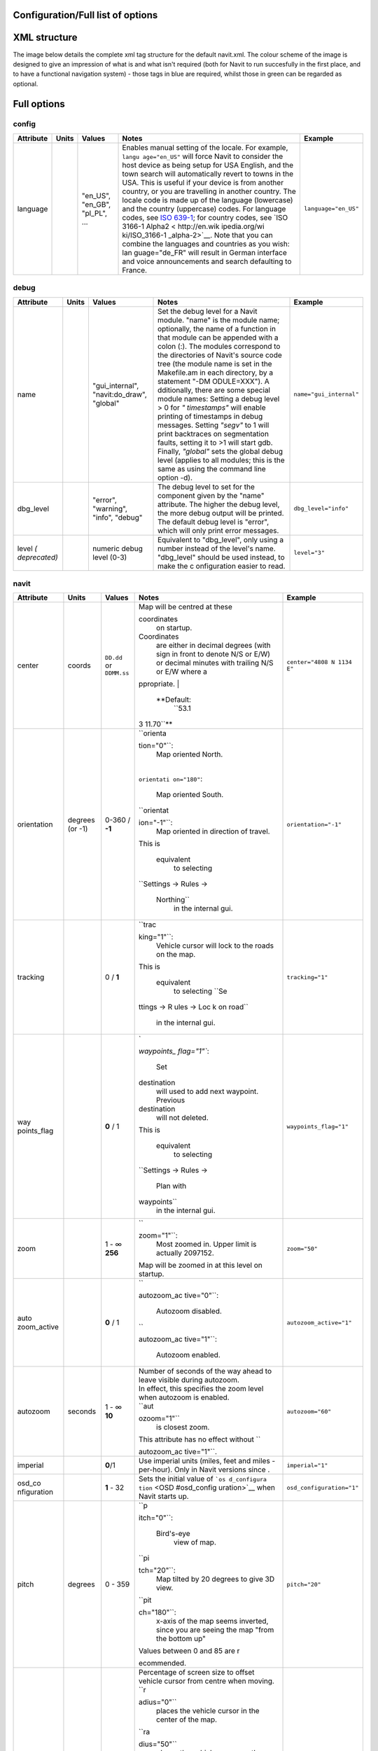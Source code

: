 .. _configurationfull_list_of_options:

Configuration/Full list of options
==================================

.. _xml_structure:

XML structure
=============

| The image below details the complete xml tag structure for the default
  navit.xml. The colour scheme of the image is designed to give an
  impression of what is and what isn't required (both for Navit to run
  succesfully in the first place, and to have a functional navigation
  system) - those tags in blue are required, whilst those in green can
  be regarded as optional.
| |640px|

.. _full_options:

Full options
============

config
------

+-----------+-------+--------------+--------------+---------------------+
| Attribute | Units | Values       | Notes        | Example             |
+===========+=======+==============+==============+=====================+
| language  |       | "en_US",     | Enables      | ``language="en_US"``|
|           |       | "en_GB",     | manual       |                     |
|           |       | "pl_PL",     | setting of   |                     |
|           |       | ...          | the locale.  |                     |
|           |       |              | For example, |                     |
|           |       |              | ``langu      |                     |
|           |       |              | age="en_US"``|                     |
|           |       |              | will force   |                     |
|           |       |              | Navit to     |                     |
|           |       |              | consider the |                     |
|           |       |              | host device  |                     |
|           |       |              | as being     |                     |
|           |       |              | setup for USA|                     |
|           |       |              | English, and |                     |
|           |       |              | the town     |                     |
|           |       |              | search will  |                     |
|           |       |              | automatically|                     |
|           |       |              | revert to    |                     |
|           |       |              | towns in the |                     |
|           |       |              | USA. This is |                     |
|           |       |              | useful if    |                     |
|           |       |              | your device  |                     |
|           |       |              | is from      |                     |
|           |       |              | another      |                     |
|           |       |              | country, or  |                     |
|           |       |              | you are      |                     |
|           |       |              | travelling in|                     |
|           |       |              | another      |                     |
|           |       |              | country. The |                     |
|           |       |              | locale code  |                     |
|           |       |              | is made up of|                     |
|           |       |              | the language |                     |
|           |       |              | (lowercase)  |                     |
|           |       |              | and the      |                     |
|           |       |              | country      |                     |
|           |       |              | (uppercase)  |                     |
|           |       |              | codes. For   |                     |
|           |       |              | language     |                     |
|           |       |              | codes, see   |                     |
|           |       |              | `ISO         |                     |
|           |       |              | 639-1 <http: |                     |
|           |       |              | //en.wikipedi|                     |
|           |       |              | a.org/wiki/Li|                     |
|           |       |              | st_of_ISO_639|                     |
|           |       |              | -1_codes>`__;|                     |
|           |       |              | for country  |                     |
|           |       |              | codes, see   |                     |
|           |       |              | `ISO 3166-1  |                     |
|           |       |              | Alpha2 <     |                     |
|           |       |              | http://en.wik|                     |
|           |       |              | ipedia.org/wi|                     |
|           |       |              | ki/ISO_3166-1|                     |
|           |       |              | _alpha-2>`__.|                     |
|           |       |              | Note that you|                     |
|           |       |              | can combine  |                     |
|           |       |              | the languages|                     |
|           |       |              | and countries|                     |
|           |       |              | as you wish: |                     |
|           |       |              | lan          |                     |
|           |       |              | guage="de_FR"|                     |
|           |       |              | will result  |                     |
|           |       |              | in German    |                     |
|           |       |              | interface and|                     |
|           |       |              | voice        |                     |
|           |       |              | announcements|                     |
|           |       |              | and search   |                     |
|           |       |              | defaulting to|                     |
|           |       |              | France.      |                     |
+-----------+-------+--------------+--------------+---------------------+

debug
-----

+--------------+-------+-----------------+-------------+------------------------+
| Attribute    | Units | Values          | Notes       | Example                |
+==============+=======+=================+=============+========================+
| name         |       | "gui_internal", | Set the     | ``name="gui_internal"``|
|              |       | "navit:do_draw",| debug level |                        |
|              |       | "global"        | for a Navit |                        |
|              |       |                 | module.     |                        |
|              |       |                 | "name" is   |                        |
|              |       |                 | the module  |                        |
|              |       |                 | name;       |                        |
|              |       |                 | optionally, |                        |
|              |       |                 | the name of |                        |
|              |       |                 | a function  |                        |
|              |       |                 | in that     |                        |
|              |       |                 | module can  |                        |
|              |       |                 | be appended |                        |
|              |       |                 | with a colon|                        |
|              |       |                 | (:). The    |                        |
|              |       |                 | modules     |                        |
|              |       |                 | correspond  |                        |
|              |       |                 | to the      |                        |
|              |       |                 | directories |                        |
|              |       |                 | of Navit's  |                        |
|              |       |                 | source code |                        |
|              |       |                 | tree (the   |                        |
|              |       |                 | module name |                        |
|              |       |                 | is set in   |                        |
|              |       |                 | the         |                        |
|              |       |                 | Makefile.am |                        |
|              |       |                 | in each     |                        |
|              |       |                 | directory,  |                        |
|              |       |                 | by a        |                        |
|              |       |                 | statement   |                        |
|              |       |                 | "-DM        |                        |
|              |       |                 | ODULE=XXX").|                        |
|              |       |                 | A           |                        |
|              |       |                 | dditionally,|                        |
|              |       |                 | there are   |                        |
|              |       |                 | some special|                        |
|              |       |                 | module      |                        |
|              |       |                 | names:      |                        |
|              |       |                 | Setting a   |                        |
|              |       |                 | debug level |                        |
|              |       |                 | > 0 for     |                        |
|              |       |                 | *"          |                        |
|              |       |                 | timestamps"*|                        |
|              |       |                 | will enable |                        |
|              |       |                 | printing of |                        |
|              |       |                 | timestamps  |                        |
|              |       |                 | in debug    |                        |
|              |       |                 | messages.   |                        |
|              |       |                 | Setting     |                        |
|              |       |                 | *"segv"* to |                        |
|              |       |                 | 1 will print|                        |
|              |       |                 | backtraces  |                        |
|              |       |                 | on          |                        |
|              |       |                 | segmentation|                        |
|              |       |                 | faults,     |                        |
|              |       |                 | setting it  |                        |
|              |       |                 | to >1 will  |                        |
|              |       |                 | start gdb.  |                        |
|              |       |                 | Finally,    |                        |
|              |       |                 | *"global"*  |                        |
|              |       |                 | sets the    |                        |
|              |       |                 | global debug|                        |
|              |       |                 | level       |                        |
|              |       |                 | (applies to |                        |
|              |       |                 | all modules;|                        |
|              |       |                 | this is the |                        |
|              |       |                 | same as     |                        |
|              |       |                 | using the   |                        |
|              |       |                 | command line|                        |
|              |       |                 | option -d). |                        |
+--------------+-------+-----------------+-------------+------------------------+
| dbg_level    |       | "error",        | The debug   | ``dbg_level="info"``   |
|              |       | "warning",      | level to set|                        |
|              |       | "info",         | for the     |                        |
|              |       | "debug"         | component   |                        |
|              |       |                 | given by the|                        |
|              |       |                 | "name"      |                        |
|              |       |                 | attribute.  |                        |
|              |       |                 | The higher  |                        |
|              |       |                 | the debug   |                        |
|              |       |                 | level, the  |                        |
|              |       |                 | more debug  |                        |
|              |       |                 | output will |                        |
|              |       |                 | be printed. |                        |
|              |       |                 | The default |                        |
|              |       |                 | debug level |                        |
|              |       |                 | is "error", |                        |
|              |       |                 | which will  |                        |
|              |       |                 | only print  |                        |
|              |       |                 | error       |                        |
|              |       |                 | messages.   |                        |
+--------------+-------+-----------------+-------------+------------------------+
| level        |       | numeric         | Equivalent  | ``level="3"``          |
| *(           |       | debug level     | to          |                        |
| deprecated)* |       | (0-3)           | "dbg_level",|                        |
|              |       |                 | only using a|                        |
|              |       |                 | number      |                        |
|              |       |                 | instead of  |                        |
|              |       |                 | the level's |                        |
|              |       |                 | name.       |                        |
|              |       |                 | "dbg_level" |                        |
|              |       |                 | should be   |                        |
|              |       |                 | used        |                        |
|              |       |                 | instead, to |                        |
|              |       |                 | make the    |                        |
|              |       |                 | c           |                        |
|              |       |                 | onfiguration|                        |
|              |       |                 | easier to   |                        |
|              |       |                 | read.       |                        |
+--------------+-------+-----------------+-------------+------------------------+

navit
-----

+-------------+-------------+-------------+-------------+---------------------------+
| Attribute   | Units       | Values      | Notes       | Example                   |
+=============+=============+=============+=============+===========================+
| center      | coords      | ``DD.dd``   | | Map will  | ``center="4808 N 1134 E"``|
|             |             | or          |   be        |                           |
|             |             | ``DDMM.ss`` |   centred   |                           |
|             |             |             |   at these  |                           |
|             |             |             |             |                           |
|             |             |             | coordinates |                           |
|             |             |             |   on        |                           |
|             |             |             |   startup.  |                           |
|             |             |             |             |                           |
|             |             |             | Coordinates |                           |
|             |             |             |   are       |                           |
|             |             |             |   either in |                           |
|             |             |             |   decimal   |                           |
|             |             |             |   degrees   |                           |
|             |             |             |   (with     |                           |
|             |             |             |   sign in   |                           |
|             |             |             |   front to  |                           |
|             |             |             |   denote    |                           |
|             |             |             |   N/S or    |                           |
|             |             |             |   E/W) or   |                           |
|             |             |             |   decimal   |                           |
|             |             |             |   minutes   |                           |
|             |             |             |   with      |                           |
|             |             |             |   trailing  |                           |
|             |             |             |   N/S or    |                           |
|             |             |             |   E/W where |                           |
|             |             |             |   a         |                           |
|             |             |             | ppropriate. |                           |
|             |             |             | |           |                           |
|             |             |             |  **Default: |                           |
|             |             |             |   ``53.1    |                           |
|             |             |             | 3 11.70``** |                           |
+-------------+-------------+-------------+-------------+---------------------------+
| orientation | degrees (or | 0-360 /     | | ``orienta | ``orientation="-1"``      |
|             | -1)         | **-1**      | tion="0"``: |                           |
|             |             |             |   Map       |                           |
|             |             |             |   oriented  |                           |
|             |             |             |   North.    |                           |
|             |             |             | |           |                           |
|             |             |             | ``orientati |                           |
|             |             |             | on="180"``: |                           |
|             |             |             |   Map       |                           |
|             |             |             |   oriented  |                           |
|             |             |             |   South.    |                           |
|             |             |             | |           |                           |
|             |             |             |  ``orientat |                           |
|             |             |             | ion="-1"``: |                           |
|             |             |             |   Map       |                           |
|             |             |             |   oriented  |                           |
|             |             |             |   in        |                           |
|             |             |             |   direction |                           |
|             |             |             |   of        |                           |
|             |             |             |   travel.   |                           |
|             |             |             | | This is   |                           |
|             |             |             |             |                           |
|             |             |             |  equivalent |                           |
|             |             |             |   to        |                           |
|             |             |             |   selecting |                           |
|             |             |             |             |                           |
|             |             |             | ``Settings  |                           |
|             |             |             | -> Rules -> |                           |
|             |             |             |  Northing`` |                           |
|             |             |             |   in the    |                           |
|             |             |             |   internal  |                           |
|             |             |             |   gui.      |                           |
+-------------+-------------+-------------+-------------+---------------------------+
| tracking    |             | 0 / **1**   | | ``trac    | ``tracking="1"``          |
|             |             |             | king="1"``: |                           |
|             |             |             |   Vehicle   |                           |
|             |             |             |   cursor    |                           |
|             |             |             |   will lock |                           |
|             |             |             |   to the    |                           |
|             |             |             |   roads on  |                           |
|             |             |             |   the map.  |                           |
|             |             |             | | This is   |                           |
|             |             |             |             |                           |
|             |             |             |  equivalent |                           |
|             |             |             |   to        |                           |
|             |             |             |   selecting |                           |
|             |             |             |   ``Se      |                           |
|             |             |             | ttings -> R |                           |
|             |             |             | ules -> Loc |                           |
|             |             |             | k on road`` |                           |
|             |             |             |   in the    |                           |
|             |             |             |   internal  |                           |
|             |             |             |   gui.      |                           |
+-------------+-------------+-------------+-------------+---------------------------+
| way         |             | **0** / 1   | | `         | ``waypoints_flag="1"``    |
| points_flag |             |             | `waypoints_ |                           |
|             |             |             | flag="1"``: |                           |
|             |             |             |   Set       |                           |
|             |             |             |             |                           |
|             |             |             | destination |                           |
|             |             |             |   will used |                           |
|             |             |             |   to add    |                           |
|             |             |             |   next      |                           |
|             |             |             |   waypoint. |                           |
|             |             |             |   Previous  |                           |
|             |             |             |             |                           |
|             |             |             | destination |                           |
|             |             |             |   will not  |                           |
|             |             |             |   deleted.  |                           |
|             |             |             | | This is   |                           |
|             |             |             |             |                           |
|             |             |             |  equivalent |                           |
|             |             |             |   to        |                           |
|             |             |             |   selecting |                           |
|             |             |             |             |                           |
|             |             |             | ``Settings  |                           |
|             |             |             | -> Rules -> |                           |
|             |             |             |  Plan with  |                           |
|             |             |             | waypoints`` |                           |
|             |             |             |   in the    |                           |
|             |             |             |   internal  |                           |
|             |             |             |   gui.      |                           |
+-------------+-------------+-------------+-------------+---------------------------+
| zoom        |             | | 1 - ∞     | | ``        | ``zoom="50"``             |
|             |             | | **256**   | zoom="1"``: |                           |
|             |             |             |   Most      |                           |
|             |             |             |   zoomed    |                           |
|             |             |             |   in. Upper |                           |
|             |             |             |   limit is  |                           |
|             |             |             |   actually  |                           |
|             |             |             |   2097152.  |                           |
|             |             |             | | Map will  |                           |
|             |             |             |   be zoomed |                           |
|             |             |             |   in at     |                           |
|             |             |             |   this      |                           |
|             |             |             |   level on  |                           |
|             |             |             |   startup.  |                           |
+-------------+-------------+-------------+-------------+---------------------------+
| auto        |             | **0** / 1   | | ``        | ``autozoom_active="1"``   |
| zoom_active |             |             | autozoom_ac |                           |
|             |             |             | tive="0"``: |                           |
|             |             |             |   Autozoom  |                           |
|             |             |             |   disabled. |                           |
|             |             |             | | ``        |                           |
|             |             |             | autozoom_ac |                           |
|             |             |             | tive="1"``: |                           |
|             |             |             |   Autozoom  |                           |
|             |             |             |   enabled.  |                           |
+-------------+-------------+-------------+-------------+---------------------------+
| autozoom    | seconds     | | 1 - ∞     | | Number of | ``autozoom="60"``         |
|             |             | | **10**    |   seconds   |                           |
|             |             |             |   of the    |                           |
|             |             |             |   way ahead |                           |
|             |             |             |   to leave  |                           |
|             |             |             |   visible   |                           |
|             |             |             |   during    |                           |
|             |             |             |   autozoom. |                           |
|             |             |             | | In        |                           |
|             |             |             |   effect,   |                           |
|             |             |             |   this      |                           |
|             |             |             |   specifies |                           |
|             |             |             |   the zoom  |                           |
|             |             |             |   level     |                           |
|             |             |             |   when      |                           |
|             |             |             |   autozoom  |                           |
|             |             |             |   is        |                           |
|             |             |             |   enabled.  |                           |
|             |             |             | | ``aut     |                           |
|             |             |             | ozoom="1"`` |                           |
|             |             |             |   is        |                           |
|             |             |             |   closest   |                           |
|             |             |             |   zoom.     |                           |
|             |             |             | | This      |                           |
|             |             |             |   attribute |                           |
|             |             |             |   has no    |                           |
|             |             |             |   effect    |                           |
|             |             |             |   without   |                           |
|             |             |             |   ``        |                           |
|             |             |             | autozoom_ac |                           |
|             |             |             | tive="1"``. |                           |
+-------------+-------------+-------------+-------------+---------------------------+
| imperial    |             | **0**/1     | Use         | ``imperial="1"``          |
|             |             |             | imperial    |                           |
|             |             |             | units       |                           |
|             |             |             | (miles,     |                           |
|             |             |             | feet and    |                           |
|             |             |             | miles       |                           |
|             |             |             | -per-hour). |                           |
|             |             |             | Only in     |                           |
|             |             |             | Navit       |                           |
|             |             |             | versions    |                           |
|             |             |             | since .     |                           |
+-------------+-------------+-------------+-------------+---------------------------+
| osd_co      |             | **1** - 32  | Sets the    | ``osd_configuration="1"`` |
| nfiguration |             |             | initial     |                           |
|             |             |             | value of    |                           |
|             |             |             | ```os       |                           |
|             |             |             | d_configura |                           |
|             |             |             | tion`` <OSD |                           |
|             |             |             | #osd_config |                           |
|             |             |             | uration>`__ |                           |
|             |             |             | when Navit  |                           |
|             |             |             | starts up.  |                           |
+-------------+-------------+-------------+-------------+---------------------------+
| pitch       | degrees     | 0 - 359     | | ``p       | ``pitch="20"``            |
|             |             |             | itch="0"``: |                           |
|             |             |             |             |                           |
|             |             |             |  Bird's-eye |                           |
|             |             |             |   view of   |                           |
|             |             |             |   map.      |                           |
|             |             |             | | ``pi      |                           |
|             |             |             | tch="20"``: |                           |
|             |             |             |   Map       |                           |
|             |             |             |   tilted by |                           |
|             |             |             |   20        |                           |
|             |             |             |   degrees   |                           |
|             |             |             |   to give   |                           |
|             |             |             |   3D view.  |                           |
|             |             |             | | ``pit     |                           |
|             |             |             | ch="180"``: |                           |
|             |             |             |   x-axis of |                           |
|             |             |             |   the map   |                           |
|             |             |             |   seems     |                           |
|             |             |             |   inverted, |                           |
|             |             |             |   since you |                           |
|             |             |             |   are       |                           |
|             |             |             |   seeing    |                           |
|             |             |             |   the map   |                           |
|             |             |             |   "from the |                           |
|             |             |             |   bottom    |                           |
|             |             |             |   up"       |                           |
|             |             |             | | Values    |                           |
|             |             |             |   between 0 |                           |
|             |             |             |   and 85    |                           |
|             |             |             |   are       |                           |
|             |             |             |   r         |                           |
|             |             |             | ecommended. |                           |
+-------------+-------------+-------------+-------------+---------------------------+
| radius      | percent     | | -50 - 50  | |           | ``radius="33"``           |
|             |             | | **30**    |  Percentage |                           |
|             |             |             |   of screen |                           |
|             |             |             |   size to   |                           |
|             |             |             |   offset    |                           |
|             |             |             |   vehicle   |                           |
|             |             |             |   cursor    |                           |
|             |             |             |   from      |                           |
|             |             |             |   centre    |                           |
|             |             |             |   when      |                           |
|             |             |             |   moving.   |                           |
|             |             |             | | ``r       |                           |
|             |             |             | adius="0"`` |                           |
|             |             |             |   places    |                           |
|             |             |             |   the       |                           |
|             |             |             |   vehicle   |                           |
|             |             |             |   cursor in |                           |
|             |             |             |   the       |                           |
|             |             |             |   center of |                           |
|             |             |             |   the map.  |                           |
|             |             |             | | ``ra      |                           |
|             |             |             | dius="50"`` |                           |
|             |             |             |   places    |                           |
|             |             |             |   the       |                           |
|             |             |             |   vehicle   |                           |
|             |             |             |   cursor on |                           |
|             |             |             |   the edge  |                           |
|             |             |             |   of the    |                           |
|             |             |             |   screen,   |                           |
|             |             |             |   showing   |                           |
|             |             |             |   only the  |                           |
|             |             |             |   map in    |                           |
|             |             |             |   front of  |                           |
|             |             |             |   you       |                           |
|             |             |             | | ``rad     |                           |
|             |             |             | ius="-50"`` |                           |
|             |             |             |   places    |                           |
|             |             |             |   the       |                           |
|             |             |             |   vehicle   |                           |
|             |             |             |   cursor on |                           |
|             |             |             |   the edge  |                           |
|             |             |             |   of the    |                           |
|             |             |             |   screen,   |                           |
|             |             |             |   showing   |                           |
|             |             |             |   only the  |                           |
|             |             |             |   map       |                           |
|             |             |             |   behind    |                           |
|             |             |             |   you       |                           |
|             |             |             | | Higher    |                           |
|             |             |             |   values    |                           |
|             |             |             |   cause the |                           |
|             |             |             |   map to    |                           |
|             |             |             |   "lead"    |                           |
|             |             |             |   the       |                           |
|             |             |             |   vehicle,  |                           |
|             |             |             |   showing   |                           |
|             |             |             |   more of   |                           |
|             |             |             |   where     |                           |
|             |             |             |   you're    |                           |
|             |             |             |   going and |                           |
|             |             |             |   less of   |                           |
|             |             |             |   where     |                           |
|             |             |             |   you've    |                           |
|             |             |             |   been.     |                           |
|             |             |             |   Values    |                           |
|             |             |             |   less than |                           |
|             |             |             |   -50 or    |                           |
|             |             |             |   more than |                           |
|             |             |             |   50 are    |                           |
|             |             |             |   possible, |                           |
|             |             |             |   but the   |                           |
|             |             |             |   vehicle   |                           |
|             |             |             |   cursor    |                           |
|             |             |             |   will be   |                           |
|             |             |             |   placed    |                           |
|             |             |             |   out of    |                           |
|             |             |             |   the       |                           |
|             |             |             |   screen    |                           |
|             |             |             |   area.     |                           |
+-------------+-------------+-------------+-------------+---------------------------+
| recent_dest |             | | 1 - ∞     | | Number of | ``recent_dest="20"``      |
|             |             | | **10**    |   entries   |                           |
|             |             |             |   kept in   |                           |
|             |             |             |   desti     |                           |
|             |             |             | nation.txt. |                           |
|             |             |             |   This text |                           |
|             |             |             |   file      |                           |
|             |             |             |   stores    |                           |
|             |             |             |   the most  |                           |
|             |             |             |   recent    |                           |
|             |             |             |   d         |                           |
|             |             |             | estinations |                           |
|             |             |             |   set by    |                           |
|             |             |             |   the user  |                           |
|             |             |             |   in Navit. |                           |
|             |             |             | | Defaults  |                           |
|             |             |             |   to ∞, if  |                           |
|             |             |             |   tag isn't |                           |
|             |             |             |   set.      |                           |
+-------------+-------------+-------------+-------------+---------------------------+
| timeout     | gps updates | | 1 - ∞     | When the    | ``timeout="5"``           |
|             |             | | **10**    | user        |                           |
|             |             |             | scrolls the |                           |
|             |             |             | map, it     |                           |
|             |             |             | stays       |                           |
|             |             |             | there.      |                           |
|             |             |             | After       |                           |
|             |             |             | ``timeout`` |                           |
|             |             |             | number of   |                           |
|             |             |             | GPS updates |                           |
|             |             |             | the map     |                           |
|             |             |             | jumps back  |                           |
|             |             |             | to the      |                           |
|             |             |             | current     |                           |
|             |             |             | location of |                           |
|             |             |             | the active  |                           |
|             |             |             | vehicle.    |                           |
|             |             |             | Since most  |                           |
|             |             |             | GPS-modules |                           |
|             |             |             | have an     |                           |
|             |             |             | update rate |                           |
|             |             |             | of 1Hz,     |                           |
|             |             |             | "gps        |                           |
|             |             |             | updates" is |                           |
|             |             |             | likely to   |                           |
|             |             |             | be          |                           |
|             |             |             | equivalent  |                           |
|             |             |             | to          |                           |
|             |             |             | "seconds"   |                           |
|             |             |             | (see )      |                           |
+-------------+-------------+-------------+-------------+---------------------------+
| fo          |             | 0/**1**     | | 1 = Map   | ``follow_cursor="0"``     |
| llow_cursor |             |             |   will      |                           |
|             |             |             |   au        |                           |
|             |             |             | tomatically |                           |
|             |             |             |   scroll to |                           |
|             |             |             |   follow    |                           |
|             |             |             |   the       |                           |
|             |             |             |   cursor    |                           |
|             |             |             |   (active   |                           |
|             |             |             |   vehicle). |                           |
|             |             |             |   0 = Map   |                           |
|             |             |             |   will not  |                           |
|             |             |             |   follow    |                           |
|             |             |             |   the       |                           |
|             |             |             |   cursor.   |                           |
|             |             |             | | This is   |                           |
|             |             |             |             |                           |
|             |             |             |  equivalent |                           |
|             |             |             |   to        |                           |
|             |             |             |   selecting |                           |
|             |             |             |             |                           |
|             |             |             | ``Settings  |                           |
|             |             |             | -> Rules -> |                           |
|             |             |             |  Map follow |                           |
|             |             |             | s Vehicle`` |                           |
|             |             |             |   in the    |                           |
|             |             |             |   internal  |                           |
|             |             |             |   gui.      |                           |
|             |             |             | | Note:     |                           |
|             |             |             |   When      |                           |
|             |             |             |   setting   |                           |
|             |             |             |   this to   |                           |
|             |             |             |   0, you    |                           |
|             |             |             |   can still |                           |
|             |             |             |   jump to   |                           |
|             |             |             |   the       |                           |
|             |             |             |   cursor    |                           |
|             |             |             |   position  |                           |
|             |             |             |   by        |                           |
|             |             |             |   calling   |                           |
|             |             |             |   the       |                           |
|             |             |             |   `Navit    |                           |
|             |             |             |   command < |                           |
|             |             |             | OSD#Navit_c |                           |
|             |             |             | ommands>`__ |                           |
|             |             |             |   ``        |                           |
|             |             |             | set_center_ |                           |
|             |             |             | cursor()``, |                           |
|             |             |             |   for       |                           |
|             |             |             |   example   |                           |
|             |             |             |   via an    |                           |
|             |             |             |   OSD       |                           |
|             |             |             |   button    |                           |
|             |             |             |   with      |                           |
|             |             |             |             |                           |
|             |             |             |  ``command= |                           |
|             |             |             | "follow=0;s |                           |
|             |             |             | et_center_c |                           |
|             |             |             | ursor()"``. |                           |
+-------------+-------------+-------------+-------------+---------------------------+

graphics
--------

.. table:: style="text-align:left;" \| Insert inbetween \ ``...``\  tags

   +--------------+--------+--------------+--------------+----------------------------+
   | Attribute    | Units  | Values       | Notes        | Example                    |
   +==============+========+==============+==============+============================+
   | type         |        | | ``gtk_dr   | Type of      | ``type="gtk_drawing_area"``|
   |              |        | awing_area`` | graphics to  |                            |
   |              |        | | ``q        | use for      |                            |
   |              |        | t_qpainter`` | display.     |                            |
   |              |        | | ``qt5``    |              |                            |
   |              |        | | ``sdl``    |              |                            |
   |              |        | | ``opengl`` |              |                            |
   |              |        | | ``win32``  |              |                            |
   |              |        | |            |              |                            |
   |              |        |  ``android`` |              |                            |
   |              |        | | ``cocoa``  |              |                            |
   |              |        | | ``gd``     |              |                            |
   |              |        | | ``null``   |              |                            |
   +--------------+--------+--------------+--------------+----------------------------+
   | x            | pixels | numeric      | Application  | ``x="10"``                 |
   |              |        |              | window x     |                            |
   |              |        |              | position on  |                            |
   |              |        |              | the screen.  |                            |
   +--------------+--------+--------------+--------------+----------------------------+
   | y            | pixels | numeric      | Application  | ``y="10"``                 |
   |              |        |              | window y     |                            |
   |              |        |              | position on  |                            |
   |              |        |              | the screen.  |                            |
   +--------------+--------+--------------+--------------+----------------------------+
   | w            | pixels | numeric      | Application  | ``w="600"``                |
   |              |        |              | window       |                            |
   |              |        |              | width.       |                            |
   +--------------+--------+--------------+--------------+----------------------------+
   | h            | pixels | numeric      | Application  | ``h="400"``                |
   |              |        |              | window       |                            |
   |              |        |              | height.      |                            |
   +--------------+--------+--------------+--------------+----------------------------+
   | back         |        | color        | Background   | ``color="#00000060"``      |
   | ground_color |        |              | color for    |                            |
   |              |        |              | screen       |                            |
   |              |        |              | portions     |                            |
   |              |        |              | overlapped   |                            |
   |              |        |              | by the       |                            |
   |              |        |              | system UI (  |                            |
   |              |        |              | and later,   |                            |
   |              |        |              | currently    |                            |
   |              |        |              | meaningful   |                            |
   |              |        |              | on Android   |                            |
   |              |        |              | only)        |                            |
   +--------------+--------+--------------+--------------+----------------------------+
   | qt5_widget   |        | | ``qml``    | Qt5 widget   | ``qt_widget="qml"``        |
   |              |        | |            | technology.  |                            |
   |              |        |  ``qwidget`` | Only         |                            |
   |              |        |              | meaningful   |                            |
   |              |        |              | if using qt5 |                            |
   |              |        |              | graphics     |                            |
   |              |        |              | with both    |                            |
   |              |        |              | technologies |                            |
   |              |        |              | enabled on   |                            |
   |              |        |              | build.       |                            |
   +--------------+--------+--------------+--------------+----------------------------+
   | qt5_platform |        | See Qt5      | Qt5 platform | ``qt5_platform="xcb"``     |
   |              |        | d            | plugin to    |                            |
   |              |        | ocumentation | use. Only    |                            |
   |              |        |              | meaningful   |                            |
   |              |        |              | if using qt5 |                            |
   |              |        |              | graphics.    |                            |
   +--------------+--------+--------------+--------------+----------------------------+

gui
---

.. table:: style="text-align:left;" \| Insert inbetween \ ``...``\  tags

   +-------------+-------------+-------------+-------------+-------------------------------------+
   | Attribute   | Units       | Values      | Notes       | Example                             |
   +=============+=============+=============+=============+=====================================+
   | type        |             | | ``gtk``   | Type of     | ``type="internal"``                 |
   |             |             | | `         | user        |                                     |
   |             |             | `internal`` | interface   |                                     |
   |             |             | | ``qml``   | to use      |                                     |
   |             |             | | ``cegui`` |             |                                     |
   +-------------+-------------+-------------+-------------+-------------------------------------+
   | enabled     |             | ``yes`` /   | Enable this | ``enabled="yes"``                   |
   |             |             | ``no``      | user        |                                     |
   |             |             |             | interface.  |                                     |
   |             |             |             | This        |                                     |
   |             |             |             | attribute   |                                     |
   |             |             |             | enables you |                                     |
   |             |             |             | to define   |                                     |
   |             |             |             | multiple    |                                     |
   |             |             |             | user        |                                     |
   |             |             |             | interfaces  |                                     |
   |             |             |             | within      |                                     |
   |             |             |             | navit.xml   |                                     |
   |             |             |             | (i.e.       |                                     |
   |             |             |             | multiple    |                                     |
   |             |             |             | \ ``...``\  |                                     |
   |             |             |             | tags), and  |                                     |
   |             |             |             | quickly     |                                     |
   |             |             |             | switch      |                                     |
   |             |             |             | between     |                                     |
   |             |             |             | them by     |                                     |
   |             |             |             | changing    |                                     |
   |             |             |             | the         |                                     |
   |             |             |             | ``enabled`` |                                     |
   |             |             |             | status.     |                                     |
   +-------------+-------------+-------------+-------------+-------------------------------------+
   | font_size   | Pt          | 1 - ∞       | The base    | ``font_size="350"``                 |
   |             | fractions   |             | text size   |                                     |
   |             |             |             | to use for  |                                     |
   |             |             |             | text and    |                                     |
   |             |             |             | labels in   |                                     |
   |             |             |             | the menus.  |                                     |
   |             |             |             | This only   |                                     |
   |             |             |             | applies     |                                     |
   |             |             |             | when        |                                     |
   |             |             |             | ``type="    |                                     |
   |             |             |             | internal"`` |                                     |
   +-------------+-------------+-------------+-------------+-------------------------------------+
   | icon_xs     | pixels      | 1 - ∞       | The size    | ``icon_xs="32"``                    |
   |             |             |             | that        |                                     |
   |             |             |             | extra-small |                                     |
   |             |             |             | style icons |                                     |
   |             |             |             | should be   |                                     |
   |             |             |             | scaled to   |                                     |
   |             |             |             | (e.g.       |                                     |
   |             |             |             | country     |                                     |
   |             |             |             | flag on     |                                     |
   |             |             |             | town        |                                     |
   |             |             |             | search).    |                                     |
   |             |             |             | This only   |                                     |
   |             |             |             | applies     |                                     |
   |             |             |             | when        |                                     |
   |             |             |             | ``type="    |                                     |
   |             |             |             | internal"`` |                                     |
   +-------------+-------------+-------------+-------------+-------------------------------------+
   | icon_s      | pixels      | 1 - ∞       | The size    | ``icon_s="96"``                     |
   |             |             |             | that small  |                                     |
   |             |             |             | style icons |                                     |
   |             |             |             | should be   |                                     |
   |             |             |             | scaled to   |                                     |
   |             |             |             | (e.g. icons |                                     |
   |             |             |             | of internal |                                     |
   |             |             |             | GUI         |                                     |
   |             |             |             | toolbar).   |                                     |
   |             |             |             | This only   |                                     |
   |             |             |             | applies     |                                     |
   |             |             |             | when        |                                     |
   |             |             |             | ``type="    |                                     |
   |             |             |             | internal"`` |                                     |
   +-------------+-------------+-------------+-------------+-------------------------------------+
   | icon_l      | pixels      | 1 - ∞       | The size    | ``icon_l="96"``                     |
   |             |             |             | that large  |                                     |
   |             |             |             | style icons |                                     |
   |             |             |             | should be   |                                     |
   |             |             |             | scaled to   |                                     |
   |             |             |             | (e.g. icons |                                     |
   |             |             |             | of internal |                                     |
   |             |             |             | GUI menu).  |                                     |
   |             |             |             | This only   |                                     |
   |             |             |             | applies     |                                     |
   |             |             |             | when        |                                     |
   |             |             |             | ``type="    |                                     |
   |             |             |             | internal"`` |                                     |
   +-------------+-------------+-------------+-------------+-------------------------------------+
   | keyboard    |             | **true** /  | Whether to  | ``keyboard="false"``                |
   |             |             | false       | display     |                                     |
   |             |             |             | Navit's     |                                     |
   |             |             |             | internal    |                                     |
   |             |             |             | keyboard in |                                     |
   |             |             |             | search. Set |                                     |
   |             |             |             | to          |                                     |
   |             |             |             | ``false``   |                                     |
   |             |             |             | if you want |                                     |
   |             |             |             | to use your |                                     |
   |             |             |             | device's    |                                     |
   |             |             |             | physical    |                                     |
   |             |             |             | keyboard or |                                     |
   |             |             |             | the OS      |                                     |
   |             |             |             | on-screen   |                                     |
   |             |             |             | keyboard    |                                     |
   |             |             |             | instead of  |                                     |
   |             |             |             | Navit's     |                                     |
   |             |             |             | on-screen   |                                     |
   |             |             |             | keyboard.   |                                     |
   +-------------+-------------+-------------+-------------+-------------------------------------+
   | fullscreen  |             | 0 / 1       | ``fullsc    | ``fullscreen="1"``                  |
   |             |             |             | reen="1"``: |                                     |
   |             |             |             | Start Navit |                                     |
   |             |             |             | in          |                                     |
   |             |             |             | fullscreen  |                                     |
   |             |             |             | mode        |                                     |
   +-------------+-------------+-------------+-------------+-------------------------------------+
   | menubar     |             | 0 / 1       | Toggle      | ``menubar="1"``                     |
   |             |             |             | display of  |                                     |
   |             |             |             | the menu    |                                     |
   |             |             |             | bar. This   |                                     |
   |             |             |             | only        |                                     |
   |             |             |             | applies     |                                     |
   |             |             |             | when        |                                     |
   |             |             |             | ``t         |                                     |
   |             |             |             | ype="gtk"`` |                                     |
   +-------------+-------------+-------------+-------------+-------------------------------------+
   | menu_o      |             | 0 / **1**   | Toggles the | ``menu_on_map_click="0"``           |
   | n_map_click |             |             | ability to  |                                     |
   |             |             |             | bring up    |                                     |
   |             |             |             | the menu    |                                     |
   |             |             |             | screen when |                                     |
   |             |             |             | clicking on |                                     |
   |             |             |             | the map.    |                                     |
   |             |             |             | When using  |                                     |
   |             |             |             | ``m         |                                     |
   |             |             |             | enu_on_map_ |                                     |
   |             |             |             | click="0"`` |                                     |
   |             |             |             | it is       |                                     |
   |             |             |             | recommended |                                     |
   |             |             |             | to use an   |                                     |
   |             |             |             | `OSD        |                                     |
   |             |             |             | button <OSD |                                     |
   |             |             |             | #button>`__ |                                     |
   |             |             |             | with the    |                                     |
   |             |             |             | `command    |                                     |
   |             |             |             | ``gui.      |                                     |
   |             |             |             | menu()`` <O |                                     |
   |             |             |             | SD#Navit_co |                                     |
   |             |             |             | mmands>`__, |                                     |
   |             |             |             | or else you |                                     |
   |             |             |             | can't get   |                                     |
   |             |             |             | to the menu |                                     |
   |             |             |             | screen!     |                                     |
   |             |             |             | This only   |                                     |
   |             |             |             | applies     |                                     |
   |             |             |             | when        |                                     |
   |             |             |             | ``type="    |                                     |
   |             |             |             | internal"`` |                                     |
   +-------------+-------------+-------------+-------------+-------------------------------------+
   | o           |             | navit       | You may     | ``on_map_click='menu("#MapPoint")'``|
   | n_map_click |             | command     | specify a   |                                     |
   |             |             |             | command to  |                                     |
   |             |             |             | execute     |                                     |
   |             |             |             | when        |                                     |
   |             |             |             | entering    |                                     |
   |             |             |             | internal    |                                     |
   |             |             |             | gui by      |                                     |
   |             |             |             | clicking on |                                     |
   |             |             |             | the map.    |                                     |
   |             |             |             | The example |                                     |
   |             |             |             | provided    |                                     |
   |             |             |             | allows to   |                                     |
   |             |             |             | enter       |                                     |
   |             |             |             | directly to |                                     |
   |             |             |             | operations  |                                     |
   |             |             |             | related to  |                                     |
   |             |             |             | the clicked |                                     |
   |             |             |             | map point.  |                                     |
   |             |             |             | This only   |                                     |
   |             |             |             | applies     |                                     |
   |             |             |             | when        |                                     |
   |             |             |             | ``type="    |                                     |
   |             |             |             | internal"`` |                                     |
   +-------------+-------------+-------------+-------------+-------------------------------------+
   | toolbar     |             | 0 / 1       | Toggle      | ``toolbar="1"``                     |
   |             |             |             | display of  |                                     |
   |             |             |             | the         |                                     |
   |             |             |             | toolbar.    |                                     |
   |             |             |             | This only   |                                     |
   |             |             |             | applies     |                                     |
   |             |             |             | when        |                                     |
   |             |             |             | ``t         |                                     |
   |             |             |             | ype="gtk"`` |                                     |
   +-------------+-------------+-------------+-------------+-------------------------------------+
   | statusbar   |             | 0 / 1       | Toggle      | ``statusbar="1"``                   |
   |             |             |             | display of  |                                     |
   |             |             |             | the status  |                                     |
   |             |             |             | bar. This   |                                     |
   |             |             |             | only        |                                     |
   |             |             |             | applies     |                                     |
   |             |             |             | when        |                                     |
   |             |             |             | ``t         |                                     |
   |             |             |             | ype="gtk"`` |                                     |
   +-------------+-------------+-------------+-------------+-------------------------------------+
   | skin        |             |             |             |                                     |
   +-------------+-------------+-------------+-------------+-------------------------------------+
   | hid         |             | 0 / 1       | When        | ``hide_impossible_next_keys="1"``   |
   | e_impossibl |             |             | searching a |                                     |
   | e_next_keys |             |             | country/    |                                     |
   |             |             |             | town/street |                                     |
   |             |             |             | using the   |                                     |
   |             |             |             | on-screen   |                                     |
   |             |             |             | keyboard,   |                                     |
   |             |             |             | instead of  |                                     |
   |             |             |             | h           |                                     |
   |             |             |             | ighlighting |                                     |
   |             |             |             | possible    |                                     |
   |             |             |             | keys based  |                                     |
   |             |             |             | on current  |                                     |
   |             |             |             | search      |                                     |
   |             |             |             | result,     |                                     |
   |             |             |             | hide        |                                     |
   |             |             |             | impossible  |                                     |
   |             |             |             | keys.       |                                     |
   |             |             |             | P           |                                     |
   |             |             |             | articularly |                                     |
   |             |             |             | useful when |                                     |
   |             |             |             | using a     |                                     |
   |             |             |             | rotary      |                                     |
   |             |             |             | encoder or  |                                     |
   |             |             |             | cursor keys |                                     |
   |             |             |             | to operate  |                                     |
   |             |             |             | the         |                                     |
   |             |             |             | keyboard,   |                                     |
   |             |             |             | as there    |                                     |
   |             |             |             | are less    |                                     |
   |             |             |             | keys to     |                                     |
   |             |             |             | traverse.   |                                     |
   |             |             |             | This only   |                                     |
   |             |             |             | applies     |                                     |
   |             |             |             | when        |                                     |
   |             |             |             | ``type="i   |                                     |
   |             |             |             | nternal"``. |                                     |
   +-------------+-------------+-------------+-------------+-------------------------------------+

log
---

.. table:: style="text-align:left;" \| Insert inbetween \ ``...``\  tags
for ``type="textfile_debug"``.
Insert inbetween \ ``...``\  tags for all other types.

   +------------+---------+--------------+--------------+---------------+
   | Attribute  | Units   | Values       | Notes        | Example       |
   +============+=========+==============+==============+===============+
   | type       |         | | ``nmea``   | | Type of    | ``type="gpx"``|
   |            |         | | ``gpx``    |   log to     |               |
   |            |         | |            |   output.    |               |
   |            |         | ``textfile`` | | ``ty       |               |
   |            |         | |            | pe="nmea"``: |               |
   |            |         |  ``binfile`` |   outputs    |               |
   |            |         |              |   data as    |               |
   |            |         |              |   NMEA       |               |
   |            |         |              |   messages   |               |
   |            |         |              |   (the data  |               |
   |            |         |              |   format     |               |
   |            |         |              |   used by    |               |
   |            |         |              |   most GPS   |               |
   |            |         |              |              |               |
   |            |         |              |  receivers). |               |
   |            |         |              | | ``t        |               |
   |            |         |              | ype="gpx"``: |               |
   |            |         |              |   outputs    |               |
   |            |         |              |   GPX XML    |               |
   |            |         |              |   files      |               |
   |            |         |              |   (e.g. for  |               |
   |            |         |              |   upload to  |               |
   |            |         |              |   Ope        |               |
   |            |         |              | nStreetMap). |               |
   |            |         |              | | ``type="   |               |
   |            |         |              | textfile"``: |               |
   |            |         |              |   creates a  |               |
   |            |         |              |   text file  |               |
   |            |         |              |   that can   |               |
   |            |         |              |   be used as |               |
   |            |         |              |   a          |               |
   |            |         |              |              |               |
   |            |         |              |  `textfile < |               |
   |            |         |              | textfile>`__ |               |
   |            |         |              | | ``type=    |               |
   |            |         |              | "binfile"``: |               |
   |            |         |              |   outputs a  |               |
   |            |         |              |   binary map |               |
   |            |         |              |   file for   |               |
   |            |         |              |   use within |               |
   |            |         |              |   Navit      |               |
   |            |         |              | | ``         |               |
   |            |         |              | type="textfi |               |
   |            |         |              | le_debug"``: |               |
   |            |         |              |   outputs a  |               |
   |            |         |              |   debug text |               |
   |            |         |              |   file.      |               |
   +------------+---------+--------------+--------------+---------------+
   | enabled    |         | ``yes`` /    | Enable       | ``ena         |
   |            |         | ``no``       | logging.     | bled="yes"``  |
   |            |         |              | This         |               |
   |            |         |              | attribute    |               |
   |            |         |              | enables you  |               |
   |            |         |              | to define    |               |
   |            |         |              | multiple log |               |
   |            |         |              | types within |               |
   |            |         |              | navit.xml    |               |
   |            |         |              | (i.e.        |               |
   |            |         |              | multiple     |               |
   |            |         |              | \ ``...``\   |               |
   |            |         |              | tags), and   |               |
   |            |         |              | quickly      |               |
   |            |         |              | switch       |               |
   |            |         |              | between them |               |
   |            |         |              | by changing  |               |
   |            |         |              | the          |               |
   |            |         |              | ``enabled``  |               |
   |            |         |              | status.      |               |
   +------------+---------+--------------+--------------+---------------+
   | data       |         | *filename*   | | The name   | `             |
   |            |         |              |   for the    | `data="%Y%m%  |
   |            |         |              |   logfile.   | d-%%i.gpx"``  |
   |            |         |              |   There is   |               |
   |            |         |              |   support    |               |
   |            |         |              |   for date   |               |
   |            |         |              |   and time   |               |
   |            |         |              |   p          |               |
   |            |         |              | laceholders: |               |
   |            |         |              | | ``%Y``:    |               |
   |            |         |              |   Current    |               |
   |            |         |              |   year       |               |
   |            |         |              | | ``%m``:    |               |
   |            |         |              |   Current    |               |
   |            |         |              |   month      |               |
   |            |         |              | | ``%d``:    |               |
   |            |         |              |   Current    |               |
   |            |         |              |   day        |               |
   |            |         |              | | ``%%i``:   |               |
   |            |         |              |   Next       |               |
   |            |         |              |   sequential |               |
   |            |         |              |   logfile    |               |
   |            |         |              |   number (to |               |
   |            |         |              |   make the   |               |
   |            |         |              |   filename   |               |
   |            |         |              |   unique)    |               |
   +------------+---------+--------------+--------------+---------------+
   | overwrite  |         | **0** / 1    | | Toggle to  | ``ove         |
   |            |         |              |   choose     | rwrite="1"``  |
   |            |         |              |   whether an |               |
   |            |         |              |   existing   |               |
   |            |         |              |   tracklog   |               |
   |            |         |              |   of the     |               |
   |            |         |              |   same name  |               |
   |            |         |              |   gets:      |               |
   |            |         |              | | ``over     |               |
   |            |         |              | write="0"``: |               |
   |            |         |              |   Appended   |               |
   |            |         |              |   to, or     |               |
   |            |         |              | | ``over     |               |
   |            |         |              | write="1"``: |               |
   |            |         |              |              |               |
   |            |         |              |  overwritten |               |
   +------------+---------+--------------+--------------+---------------+
   | flush_size | bytes   | 0 - ∞        | | The file   | ``flush_size  |
   |            |         |              |   is kept in | ="1048576"``  |
   |            |         |              |   memory and |               |
   |            |         |              |   will be    |               |
   |            |         |              |   committed  |               |
   |            |         |              |   to disk if |               |
   |            |         |              |   the size   |               |
   |            |         |              |   reaches    |               |
   |            |         |              |   the        |               |
   |            |         |              |   ``         |               |
   |            |         |              | flush_size`` |               |
   |            |         |              |   limit.     |               |
   |            |         |              | | ``flush    |               |
   |            |         |              | _size="0"``: |               |
   |            |         |              |   Writes the |               |
   |            |         |              |   tracklog   |               |
   |            |         |              |   to disk    |               |
   |            |         |              |              |               |
   |            |         |              | immediately. |               |
   |            |         |              | | When used  |               |
   |            |         |              |   in         |               |
   |            |         |              |              |               |
   |            |         |              |  combination |               |
   |            |         |              |   with       |               |
   |            |         |              |   ``f        |               |
   |            |         |              | lush_time``, |               |
   |            |         |              |   whichever  |               |
   |            |         |              |   limit is   |               |
   |            |         |              |   reached    |               |
   |            |         |              |   first      |               |
   |            |         |              |   triggers a |               |
   |            |         |              |   disk       |               |
   |            |         |              |   write.     |               |
   +------------+---------+--------------+--------------+---------------+
   | flush_time | seconds | 0 - ∞        | | The file   | ``flush       |
   |            |         |              |   is kept in | _time="90"``  |
   |            |         |              |   memory and |               |
   |            |         |              |   will be    |               |
   |            |         |              |   committed  |               |
   |            |         |              |   to disk    |               |
   |            |         |              |   after      |               |
   |            |         |              |   ``         |               |
   |            |         |              | flush_time`` |               |
   |            |         |              |   seconds.   |               |
   |            |         |              | | ``flush    |               |
   |            |         |              | _time="0"``: |               |
   |            |         |              |   Writes the |               |
   |            |         |              |   tracklog   |               |
   |            |         |              |   to disk    |               |
   |            |         |              |              |               |
   |            |         |              | immediately. |               |
   |            |         |              | | When used  |               |
   |            |         |              |   in         |               |
   |            |         |              |              |               |
   |            |         |              |  combination |               |
   |            |         |              |   with       |               |
   |            |         |              |   ``f        |               |
   |            |         |              | lush_size``, |               |
   |            |         |              |   whichever  |               |
   |            |         |              |   limit is   |               |
   |            |         |              |   reached    |               |
   |            |         |              |   first      |               |
   |            |         |              |   triggers a |               |
   |            |         |              |   disk       |               |
   |            |         |              |   write.     |               |
   +------------+---------+--------------+--------------+---------------+
   | attr_types |         | | `          | | Com        | | ``attr_t    |
   |            |         | `position_ti | ma-separated | ypes="positi  |
   |            |         | me_iso8601`` |   list which | on_height,``  |
   |            |         | | ``position |   determines | |             |
   |            |         | _direction`` |   what       |  ``position_  |
   |            |         | | ``posi     |              | direction"``  |
   |            |         | tion_speed`` |  information |               |
   |            |         | | ``p        |   will be    |               |
   |            |         | rofilename`` |   stored in  |               |
   |            |         | | ``posit    |   the log    |               |
   |            |         | ion_radius`` |   file (in   |               |
   |            |         | | ``posit    |   addition   |               |
   |            |         | ion_height`` |   to the     |               |
   |            |         | | ``position |   position,  |               |
   |            |         | _sats_used`` |   and only   |               |
   |            |         | | ``pos      |   if         |               |
   |            |         | ition_hdop`` |   supported  |               |
   |            |         |              |   by the GPS |               |
   |            |         |              |   receiver). |               |
   |            |         |              |   This only  |               |
   |            |         |              |   applies    |               |
   |            |         |              |   when       |               |
   |            |         |              |   ``         |               |
   |            |         |              | type="gpx"`` |               |
   |            |         |              | | See        |               |
   |            |         |              |   `Configur  |               |
   |            |         |              | ation <Confi |               |
   |            |         |              | guration>`__ |               |
   |            |         |              |   for        |               |
   |            |         |              |              |               |
   |            |         |              | descriptions |               |
   |            |         |              |   of each    |               |
   |            |         |              |   type.      |               |
   +------------+---------+--------------+--------------+---------------+

osd
---

.. table:: style="text-align:left;" \| Insert inbetween \ ``...``\ 
tags.
See `OSD <OSD>`__ for comprehensive information on on-screen display
settings.

   +-------------+-------------+-------------+-------------+-------------+
   | Attribute   | Units       | Values      | Notes       | Example     |
   +=============+=============+=============+=============+=============+
   | type        |             |             | The type of | ``type      |
   |             |             |             | OSD item to | ="button"`` |
   |             |             |             | display.    |             |
   |             |             |             | See         |             |
   |             |             |             | `O          |             |
   |             |             |             | SD <OSD>`__ |             |
   |             |             |             | for a list  |             |
   |             |             |             | of          |             |
   |             |             |             | currently   |             |
   |             |             |             | supported   |             |
   |             |             |             | OSD types.  |             |
   +-------------+-------------+-------------+-------------+-------------+
   | enabled     |             | **``yes``** | Whether the | ``enab      |
   |             |             | / ``no``    | OSD item is | led="yes"`` |
   |             |             |             | enabled,    |             |
   |             |             |             | i.e. should |             |
   |             |             |             | be          |             |
   |             |             |             | displayed.  |             |
   +-------------+-------------+-------------+-------------+-------------+
   | enable      |             | *any valid  | | When the  | | ``ena     |
   | _expression |             | expression* |             | ble_express |
   |             |             |             |  expression | ion="route. |
   |             |             |             |   evaluates | route_statu |
   |             |             |             |   to        | s&amp;48"`` |
   |             |             |             |   ``true``  | | will      |
   |             |             |             |   (i.e. a   |   cause the |
   |             |             |             |   nonzero   |   OSD item  |
   |             |             |             |   value),   |   to be     |
   |             |             |             |   this OSD  |   displayed |
   |             |             |             |   item will |   only      |
   |             |             |             |   be        |   while     |
   |             |             |             |   visible,  |   routing.  |
   |             |             |             |   else it   |             |
   |             |             |             |   will be   |             |
   |             |             |             |   hidden.   |             |
   |             |             |             | |           |             |
   |             |             |             | Expressions |             |
   |             |             |             |   use the   |             |
   |             |             |             |   syntax    |             |
   |             |             |             |   described |             |
   |             |             |             |   in        |             |
   |             |             |             |   `OSD#co   |             |
   |             |             |             | mmand <OSD# |             |
   |             |             |             | command>`__ |             |
   |             |             |             |   and can   |             |
   |             |             |             |   use the   |             |
   |             |             |             |             |             |
   |             |             |             |  attributes |             |
   |             |             |             |   in        |             |
   |             |             |             |   `O        |             |
   |             |             |             | SD#Attribut |             |
   |             |             |             | es <OSD#Att |             |
   |             |             |             | ributes>`__ |             |
   |             |             |             |             |             |
   |             |             |             |  (currently |             |
   |             |             |             |   not an    |             |
   |             |             |             |             |             |
   |             |             |             |  exhaustive |             |
   |             |             |             |   list).    |             |
   |             |             |             | | Not all   |             |
   |             |             |             |   OSD       |             |
   |             |             |             |   elements  |             |
   |             |             |             |   honor     |             |
   |             |             |             |   this      |             |
   |             |             |             |   command.  |             |
   |             |             |             |   Those     |             |
   |             |             |             |   that do   |             |
   |             |             |             |   currently |             |
   |             |             |             |   (as of    |             |
   |             |             |             |   r5904)    |             |
   |             |             |             |   include   |             |
   |             |             |             |             |             |
   |             |             |             | ``button``, |             |
   |             |             |             |   `         |             |
   |             |             |             | `compass``, |             |
   |             |             |             |   ``text``, |             |
   |             |             |             |   ``n       |             |
   |             |             |             | avigation_n |             |
   |             |             |             | ext_turn``. |             |
   |             |             |             |   OSD items |             |
   |             |             |             |   that      |             |
   |             |             |             |   ignore    |             |
   |             |             |             |   this      |             |
   |             |             |             |   attribute |             |
   |             |             |             |   include   |             |
   |             |             |             |             |             |
   |             |             |             |  ``image``. |             |
   +-------------+-------------+-------------+-------------+-------------+
   | osd_co      |             | *Any        | | When      | ``o         |
   | nfiguration |             | integer*    |   ``nav     | sd_configur |
   |             |             |             | it.osd_conf | ation="2"`` |
   |             |             |             | iguration`` |             |
   |             |             |             |   ANDed     |             |
   |             |             |             |   with this |             |
   |             |             |             |   OSD       |             |
   |             |             |             |   item's    |             |
   |             |             |             |             |             |
   |             |             |             |  ``osd_conf |             |
   |             |             |             | iguration`` |             |
   |             |             |             |   is        |             |
   |             |             |             |   nonzero,  |             |
   |             |             |             |   the item  |             |
   |             |             |             |   will be   |             |
   |             |             |             |   visible,  |             |
   |             |             |             |   else it   |             |
   |             |             |             |   will be   |             |
   |             |             |             |   hidden.   |             |
   |             |             |             | | If both   |             |
   |             |             |             |             |             |
   |             |             |             |  ``osd_conf |             |
   |             |             |             | iguration`` |             |
   |             |             |             |   and       |             |
   |             |             |             |             |             |
   |             |             |             |  ``enable_e |             |
   |             |             |             | xpression`` |             |
   |             |             |             |   are set   |             |
   |             |             |             |   for the   |             |
   |             |             |             |   same OSD  |             |
   |             |             |             |   item,     |             |
   |             |             |             |   only      |             |
   |             |             |             |             |             |
   |             |             |             |  ``enable_e |             |
   |             |             |             | xpression`` |             |
   |             |             |             |   will take |             |
   |             |             |             |   effect    |             |
   |             |             |             |   and       |             |
   |             |             |             |             |             |
   |             |             |             |  ``osd_conf |             |
   |             |             |             | iguration`` |             |
   |             |             |             |   will be   |             |
   |             |             |             |   ignored.  |             |
   |             |             |             |   If you    |             |
   |             |             |             |   need      |             |
   |             |             |             |   both, you |             |
   |             |             |             |   can add a |             |
   |             |             |             |   condition |             |
   |             |             |             |   to your   |             |
   |             |             |             |             |             |
   |             |             |             | ``enable_ex |             |
   |             |             |             | pression``, |             |
   |             |             |             |   taking    |             |
   |             |             |             |   advantage |             |
   |             |             |             |   of the    |             |
   |             |             |             |   fact that |             |
   |             |             |             |   ``o       |             |
   |             |             |             | sd_configur |             |
   |             |             |             | ation="2"`` |             |
   |             |             |             |   is        |             |
   |             |             |             |             |             |
   |             |             |             |  equivalent |             |
   |             |             |             |   to        |             |
   |             |             |             |   ``en      |             |
   |             |             |             | able_expres |             |
   |             |             |             | sion="osd_c |             |
   |             |             |             | onfiguratio |             |
   |             |             |             | n&amp;2"``. |             |
   +-------------+-------------+-------------+-------------+-------------+
   | x           | Pixels or   | | -∞ – ∞    | Distance    | ``x="42"``  |
   |             | percent of  | | 0 – 100%  | between     |             |
   |             | screen      |             | screen      |             |
   |             | width       |             | margin and  |             |
   |             |             |             | left border |             |
   |             |             |             | of the OSD  |             |
   |             |             |             | item.       |             |
   |             |             |             | Positive    |             |
   |             |             |             | sizes are   |             |
   |             |             |             | relative to |             |
   |             |             |             | the left    |             |
   |             |             |             | side of the |             |
   |             |             |             | screen,     |             |
   |             |             |             | negative    |             |
   |             |             |             | values are  |             |
   |             |             |             | relative to |             |
   |             |             |             | the right   |             |
   |             |             |             | side of the |             |
   |             |             |             | screen (in  |             |
   |             |             |             | that case,  |             |
   |             |             |             | be aware to |             |
   |             |             |             | factor in   |             |
   |             |             |             | the width   |             |
   |             |             |             | of the OSD  |             |
   |             |             |             | item. If    |             |
   |             |             |             | you want to |             |
   |             |             |             | place an    |             |
   |             |             |             | item, which |             |
   |             |             |             | as an width |             |
   |             |             |             | of e.g.     |             |
   |             |             |             | 60px, on    |             |
   |             |             |             | the right   |             |
   |             |             |             | edge of the |             |
   |             |             |             | screen, the |             |
   |             |             |             | tag would   |             |
   |             |             |             | be          |             |
   |             |             |             | ``          |             |
   |             |             |             | x="-60"``). |             |
   |             |             |             | Numbers     |             |
   |             |             |             | followed by |             |
   |             |             |             | a percent   |             |
   |             |             |             | sign are    |             |
   |             |             |             | interpreted |             |
   |             |             |             | as the      |             |
   |             |             |             | respective  |             |
   |             |             |             | percentage  |             |
   |             |             |             | of          |             |
   |             |             |             | available   |             |
   |             |             |             | screen      |             |
   |             |             |             | width.      |             |
   +-------------+-------------+-------------+-------------+-------------+
   | y           | Pixels or   | | -∞ – ∞    | Distance    | ``y="42"``  |
   |             | percent of  | | 0 – 100%  | between     |             |
   |             | screen      |             | screen      |             |
   |             | height      |             | margin and  |             |
   |             |             |             | top border  |             |
   |             |             |             | of the OSD  |             |
   |             |             |             | item.       |             |
   |             |             |             | Positive    |             |
   |             |             |             | sizes are   |             |
   |             |             |             | relative to |             |
   |             |             |             | the top of  |             |
   |             |             |             | the screen, |             |
   |             |             |             | negative    |             |
   |             |             |             | values are  |             |
   |             |             |             | relative to |             |
   |             |             |             | the bottom  |             |
   |             |             |             | of the      |             |
   |             |             |             | screen (in  |             |
   |             |             |             | that case,  |             |
   |             |             |             | be aware to |             |
   |             |             |             | factor in   |             |
   |             |             |             | the height  |             |
   |             |             |             | of the OSD  |             |
   |             |             |             | item If you |             |
   |             |             |             | want to     |             |
   |             |             |             | place an    |             |
   |             |             |             | item, which |             |
   |             |             |             | as an       |             |
   |             |             |             | height of   |             |
   |             |             |             | e.g. 60px,  |             |
   |             |             |             | on the      |             |
   |             |             |             | bottom edge |             |
   |             |             |             | of the      |             |
   |             |             |             | screen, the |             |
   |             |             |             | tag would   |             |
   |             |             |             | be          |             |
   |             |             |             | ``          |             |
   |             |             |             | y="-60"``). |             |
   |             |             |             | Numbers     |             |
   |             |             |             | followed by |             |
   |             |             |             | a percent   |             |
   |             |             |             | sign are    |             |
   |             |             |             | interpreted |             |
   |             |             |             | as the      |             |
   |             |             |             | respective  |             |
   |             |             |             | percentage  |             |
   |             |             |             | of          |             |
   |             |             |             | available   |             |
   |             |             |             | screen      |             |
   |             |             |             | height.     |             |
   +-------------+-------------+-------------+-------------+-------------+
   | w           | Pixels or   | | 0 – ∞     | Width of    | ``w="42"``  |
   |             | percent of  | | 0 – 100%  | the OSD     |             |
   |             | screen      |             | item.       |             |
   |             | width       |             | Numbers     |             |
   |             |             |             | followed by |             |
   |             |             |             | a percent   |             |
   |             |             |             | sign are    |             |
   |             |             |             | interpreted |             |
   |             |             |             | as the      |             |
   |             |             |             | respective  |             |
   |             |             |             | percentage  |             |
   |             |             |             | of          |             |
   |             |             |             | available   |             |
   |             |             |             | screen      |             |
   |             |             |             | width.      |             |
   +-------------+-------------+-------------+-------------+-------------+
   | h           | Pixels or   | | 0 – ∞     | Height of   | ``h="42"``  |
   |             | percent of  | | 0 – 100%  | the OSD     |             |
   |             | screen      |             | item.       |             |
   |             | height      |             | Numbers     |             |
   |             |             |             | followed by |             |
   |             |             |             | a percent   |             |
   |             |             |             | sign are    |             |
   |             |             |             | interpreted |             |
   |             |             |             | as the      |             |
   |             |             |             | respective  |             |
   |             |             |             | percentage  |             |
   |             |             |             | of          |             |
   |             |             |             | available   |             |
   |             |             |             | screen      |             |
   |             |             |             | height.     |             |
   +-------------+-------------+-------------+-------------+-------------+

vehicle
-------

.. table:: style="text-align:left;" \| Insert inbetween \ ``...``\ 
tags.

   +-------------+-------------+-------------+-------------+-------------+
   | Attribute   | Units       | Values      | Notes       | Example     |
   +=============+=============+=============+=============+=============+
   | name        |             | *v          | Name of the | ``name="    |
   |             |             | ehiclename* | vehicle     | Car gpsd"`` |
   |             |             |             | being       |             |
   |             |             |             | defined.    |             |
   |             |             |             | This can be |             |
   |             |             |             | any name    |             |
   |             |             |             | you like,   |             |
   |             |             |             | but it's    |             |
   |             |             |             | usually     |             |
   |             |             |             | best to     |             |
   |             |             |             | provide     |             |
   |             |             |             | descriptive |             |
   |             |             |             | names,      |             |
   |             |             |             | perhaps     |             |
   |             |             |             | depending   |             |
   |             |             |             | on the gps  |             |
   |             |             |             | source, or  |             |
   |             |             |             | the type of |             |
   |             |             |             | vehicle.    |             |
   +-------------+-------------+-------------+-------------+-------------+
   | profilename |             | *p          | The name of | ``profilen  |
   |             |             | rofilename* | the vehicle | ame="car"`` |
   |             |             |             | profile     |             |
   |             |             |             | (see below) |             |
   |             |             |             | to use for  |             |
   |             |             |             | routing and |             |
   |             |             |             | an          |             |
   |             |             |             | nouncements |             |
   |             |             |             | for this    |             |
   |             |             |             | vehicle.    |             |
   +-------------+-------------+-------------+-------------+-------------+
   | source      |             |             | Source of   | ``sourc     |
   |             |             |             | GPS data.   | e="gpsd://l |
   |             |             |             | See         | ocalhost"`` |
   |             |             |             | `Configurat |             |
   |             |             |             | ion <Config |             |
   |             |             |             | uration>`__ |             |
   |             |             |             | for the     |             |
   |             |             |             | available   |             |
   |             |             |             | options.    |             |
   +-------------+-------------+-------------+-------------+-------------+
   | active      |             | 0 / 1       | Makes the   | ``a         |
   |             |             |             | vehicle the | ctive="1"`` |
   |             |             |             | active      |             |
   |             |             |             | vehicle in  |             |
   |             |             |             | Navit -     |             |
   |             |             |             | i.e. all    |             |
   |             |             |             | its options |             |
   |             |             |             | are used    |             |
   |             |             |             | for         |             |
   |             |             |             | routing,    |             |
   |             |             |             | view        |             |
   |             |             |             | centering   |             |
   |             |             |             | and map     |             |
   |             |             |             | redraws.    |             |
   |             |             |             | Note that a |             |
   |             |             |             | vehicle     |             |
   |             |             |             | must be     |             |
   |             |             |             | ``enab      |             |
   |             |             |             | led="yes"`` |             |
   |             |             |             | before it   |             |
   |             |             |             | can be made |             |
   |             |             |             | ``ac        |             |
   |             |             |             | tive="1"``. |             |
   +-------------+-------------+-------------+-------------+-------------+
   | baudrate    | baud rate   | 0 - ∞       | Baudrate of | ``baudra    |
   |             |             |             | the com     | te="4800"`` |
   |             |             |             | port of a   |             |
   |             |             |             | WinCE       |             |
   |             |             |             | device.     |             |
   |             |             |             | Required if |             |
   |             |             |             | ``          |             |
   |             |             |             | source="win |             |
   |             |             |             | ce:COMx:"`` |             |
   |             |             |             | (where      |             |
   |             |             |             | ``x`` is    |             |
   |             |             |             | the COM     |             |
   |             |             |             | port of the |             |
   |             |             |             | gps         |             |
   |             |             |             | device).    |             |
   |             |             |             | The baud    |             |
   |             |             |             | rate should |             |
   |             |             |             | be 4800 in  |             |
   |             |             |             | most cases. |             |
   +-------------+-------------+-------------+-------------+-------------+
   | enabled     |             | **``yes``** | | Enable    | ``enab      |
   |             |             | / ``no``    |   the       | led="yes"`` |
   |             |             |             |   vehicle.  |             |
   |             |             |             |   This      |             |
   |             |             |             |   attribute |             |
   |             |             |             |   enables   |             |
   |             |             |             |   you to    |             |
   |             |             |             |   define    |             |
   |             |             |             |   multiple  |             |
   |             |             |             |   vehicles  |             |
   |             |             |             |   within    |             |
   |             |             |             |   navit.xml |             |
   |             |             |             |   (i.e.     |             |
   |             |             |             |   multiple  |             |
   |             |             |             |             |             |
   |             |             |             | \ ``...``\  |             |
   |             |             |             |   tags),    |             |
   |             |             |             |   and       |             |
   |             |             |             |   quickly   |             |
   |             |             |             |   switch    |             |
   |             |             |             |   between   |             |
   |             |             |             |   them by   |             |
   |             |             |             |   changing  |             |
   |             |             |             |   the       |             |
   |             |             |             |             |             |
   |             |             |             | ``enabled`` |             |
   |             |             |             |   status or |             |
   |             |             |             |   by using  |             |
   |             |             |             |   the menu  |             |
   |             |             |             |   options   |             |
   |             |             |             |   within    |             |
   |             |             |             |   Navit.    |             |
   |             |             |             | | If there  |             |
   |             |             |             |   is no     |             |
   |             |             |             |   `         |             |
   |             |             |             | `enabled=`` |             |
   |             |             |             |   tag, the  |             |
   |             |             |             |   vehicle   |             |
   |             |             |             |   is        |             |
   |             |             |             |   au        |             |
   |             |             |             | tomatically |             |
   |             |             |             |   enabled.  |             |
   +-------------+-------------+-------------+-------------+-------------+
   | follow      | gps updates | 0 - ∞       | Specifies   | ``f         |
   |             |             |             | how many    | ollow="1"`` |
   |             |             |             | GPS updates |             |
   |             |             |             | to wait     |             |
   |             |             |             | before map  |             |
   |             |             |             | is          |             |
   |             |             |             | refreshed.  |             |
   |             |             |             | Since most  |             |
   |             |             |             | GPS-modules |             |
   |             |             |             | have an     |             |
   |             |             |             | update rate |             |
   |             |             |             | of 1Hz,     |             |
   |             |             |             | "gps        |             |
   |             |             |             | updates" is |             |
   |             |             |             | likely to   |             |
   |             |             |             | be          |             |
   |             |             |             | equivalent  |             |
   |             |             |             | to          |             |
   |             |             |             | "seconds".  |             |
   |             |             |             | A value of  |             |
   |             |             |             | zero means  |             |
   |             |             |             | vehicle     |             |
   |             |             |             | will leave  |             |
   |             |             |             | the edge of |             |
   |             |             |             | the map     |             |
   |             |             |             | before the  |             |
   |             |             |             | map is      |             |
   |             |             |             | refreshed.  |             |
   +-------------+-------------+-------------+-------------+-------------+
   | lag         |             | 0 - ∞       | Vehicle     | `           |
   |             |             |             | position    | `lag="10"`` |
   |             |             |             | ex          |             |
   |             |             |             | trapolation |             |
   |             |             |             | - it        |             |
   |             |             |             | specifies   |             |
   |             |             |             | how many    |             |
   |             |             |             | tenths of a |             |
   |             |             |             | second the  |             |
   |             |             |             | gps lags    |             |
   |             |             |             | behind and  |             |
   |             |             |             | counteracts |             |
   |             |             |             | with an     |             |
   |             |             |             | position    |             |
   |             |             |             | ext         |             |
   |             |             |             | rapolation, |             |
   |             |             |             | to set the  |             |
   |             |             |             | cursor at   |             |
   |             |             |             | the right   |             |
   |             |             |             | position.   |             |
   |             |             |             | Also, it    |             |
   |             |             |             | affects the |             |
   |             |             |             | speech      |             |
   |             |             |             | a           |             |
   |             |             |             | nnouncement |             |
   |             |             |             | distances . |             |
   |             |             |             | 10-20 are   |             |
   |             |             |             | recommended |             |
   |             |             |             | values.     |             |
   +-------------+-------------+-------------+-------------+-------------+
   | gpsd_query  |             | *gpsd       | | Command   | ``gpsd_que  |
   |             |             | query*      |   to send   | ry="w+xj"`` |
   |             |             |             |   to gpsd.  |             |
   |             |             |             |   Required  |             |
   |             |             |             |   if        |             |
   |             |             |             |   ``source  |             |
   |             |             |             | ="gpsd://lo |             |
   |             |             |             | calhost"``, |             |
   |             |             |             |   otherwise |             |
   |             |             |             |   this is   |             |
   |             |             |             |   not used. |             |
   |             |             |             | | The       |             |
   |             |             |             |   string    |             |
   |             |             |             |   used in   |             |
   |             |             |             |   the       |             |
   |             |             |             |   example   |             |
   |             |             |             |   is        |             |
   |             |             |             |             |             |
   |             |             |             |  sufficient |             |
   |             |             |             |   for use   |             |
   |             |             |             |   in Navit. |             |
   +-------------+-------------+-------------+-------------+-------------+

tracking
--------

.. table:: style="text-align:left;" \| Insert inbetween \ ``...``\ 
tags.

   +--------------+--------+--------+----------------+----------------+
   | Attribute    | Units  | Values | Notes          | Example        |
   +==============+========+========+================+================+
   | cdf_histsize | metres | 0 - ∞  | Cumulative     | ``cdf_         |
   |              |        |        | displacement   | histsize="4"`` |
   |              |        |        | filter.        |                |
   |              |        |        | **Currently    |                |
   |              |        |        | not used by    |                |
   |              |        |        | Navit**. See   |                |
   |              |        |        | `              |                |
   |              |        |        | 1 <http://juli |                |
   |              |        |        | en.cayzac.name |                |
   |              |        |        | /code/gps/>`__ |                |
   |              |        |        | for what it    |                |
   |              |        |        | would do.      |                |
   +--------------+--------+--------+----------------+----------------+
   | route_pref   |        | 0 - ∞  | Benefit bonus  | ``route        |
   |              |        |        | for the        | _pref="1000"`` |
   |              |        |        | calculated     |                |
   |              |        |        | route.         |                |
   |              |        |        | Increasing     |                |
   |              |        |        | this value     |                |
   |              |        |        | help to stay   |                |
   |              |        |        | on track while |                |
   |              |        |        | receiving a    |                |
   |              |        |        | inaccurate gps |                |
   |              |        |        | position.      |                |
   |              |        |        | Default is     |                |
   |              |        |        | 300. Use 1000  |                |
   |              |        |        | to 3000 if the |                |
   |              |        |        | device skip    |                |
   |              |        |        | from track     |                |
   +--------------+--------+--------+----------------+----------------+

vehicleprofile
--------------

.. table:: style="text-align:left;" \| Insert inbetween \ ``...``\ 
tags.

   +--------------+--------+--------------+--------------+--------------+
   | Attribute    | Units  | Values       | Notes        | Example      |
   +==============+========+==============+==============+==============+
   | name         |        | *            | The name of  | ``           |
   |              |        | profilename* | the vehicle  | name="car"`` |
   |              |        |              | profile.     |              |
   |              |        |              | This name is |              |
   |              |        |              | used by the  |              |
   |              |        |              | ``p          |              |
   |              |        |              | rofilename`` |              |
   |              |        |              | attribute    |              |
   |              |        |              | inside the   |              |
   |              |        |              | ``vehicle``  |              |
   |              |        |              | tag.         |              |
   +--------------+--------+--------------+--------------+--------------+
   | flags        |        | hex value    | The flags    | ``flags="    |
   |              |        |              | (as defined  | 0x4000000"`` |
   |              |        |              | in AF_\* in  |              |
   |              |        |              | `a           |              |
   |              |        |              | ttr.h <http: |              |
   |              |        |              | //navit.svn. |              |
   |              |        |              | sourceforge. |              |
   |              |        |              | net/viewvc/n |              |
   |              |        |              | avit/trunk/n |              |
   |              |        |              | avit/navit/a |              |
   |              |        |              | ttr.h?revisi |              |
   |              |        |              | on=3641&view |              |
   |              |        |              | =markup>`__) |              |
   |              |        |              | which needs  |              |
   |              |        |              | to be set to |              |
   |              |        |              | be able to   |              |
   |              |        |              | pass this    |              |
   |              |        |              | road. See    |              |
   |              |        |              | `Vehicle     |              |
   |              |        |              | profile      |              |
   |              |        |              | flags <V     |              |
   |              |        |              | ehicle_profi |              |
   |              |        |              | le_flags>`__ |              |
   |              |        |              | for a        |              |
   |              |        |              | c            |              |
   |              |        |              | omprehensive |              |
   |              |        |              | list of bit  |              |
   |              |        |              | values.      |              |
   +--------------+--------+--------------+--------------+--------------+
   | flags_       |        | hex value    | The bits the | ``flags_for  |
   | forward_mask |        |              | ``flags_fo   | ward_mask="0 |
   |              |        |              | rward_mask`` | x40000000"`` |
   |              |        |              | has set in   |              |
   |              |        |              | addition to  |              |
   |              |        |              | ``flags``, a |              |
   |              |        |              | way must not |              |
   |              |        |              | have set in  |              |
   |              |        |              | order to be  |              |
   |              |        |              | used in      |              |
   |              |        |              | forward      |              |
   |              |        |              | direction.   |              |
   |              |        |              | More         |              |
   |              |        |              | technically: |              |
   |              |        |              | the          |              |
   |              |        |              | ``flags`` of |              |
   |              |        |              | a way are    |              |
   |              |        |              | ANDed with   |              |
   |              |        |              | this mask,   |              |
   |              |        |              | if the route |              |
   |              |        |              | uses the way |              |
   |              |        |              | in forward   |              |
   |              |        |              | direction.   |              |
   |              |        |              | The result   |              |
   |              |        |              | must match   |              |
   |              |        |              | ``flags``    |              |
   |              |        |              | otherwise    |              |
   |              |        |              | the way must |              |
   |              |        |              | not be used. |              |
   |              |        |              | E.g.         |              |
   |              |        |              | flags_       |              |
   |              |        |              | forward_mask |              |
   |              |        |              | ="0x4000000" |              |
   |              |        |              | and          |              |
   |              |        |              | flags_       |              |
   |              |        |              | forward_mask |              |
   |              |        |              | ="0x4000002" |              |
   |              |        |              | means a road |              |
   |              |        |              | may be used  |              |
   |              |        |              | in forward   |              |
   |              |        |              | direction if |              |
   |              |        |              | it is a      |              |
   |              |        |              | ONEWAYREV    |              |
   |              |        |              | (See         |              |
   |              |        |              | `Vehiclepro  |              |
   |              |        |              | fileFlags <V |              |
   |              |        |              | ehicleprofil |              |
   |              |        |              | eFlags>`__). |              |
   +--------------+--------+--------------+--------------+--------------+
   | flags_       |        | hex value    | Identical to | ``flags_rev  |
   | reverse_mask |        |              | ``flags_fo   | erse_mask="0 |
   |              |        |              | rward_mask`` | x40000000"`` |
   |              |        |              | for ways in  |              |
   |              |        |              | the reverse  |              |
   |              |        |              | direction.   |              |
   +--------------+--------+--------------+--------------+--------------+
   | maxsp        |        | 0 - 2        | | ``         | `            |
   | eed_handling |        |              | maxspeed_han | `maxspeed_ha |
   |              |        |              | dling="0"``: | ndling="1"`` |
   |              |        |              |   Always     |              |
   |              |        |              |   handle the |              |
   |              |        |              |   maxspeed   |              |
   |              |        |              |   attribute  |              |
   |              |        |              |   of a       |              |
   |              |        |              |   street.    |              |
   |              |        |              | | ``         |              |
   |              |        |              | maxspeed_han |              |
   |              |        |              | dling="1"``: |              |
   |              |        |              |   Only       |              |
   |              |        |              |   handle the |              |
   |              |        |              |   maxspeed   |              |
   |              |        |              |   attribute  |              |
   |              |        |              |   of a       |              |
   |              |        |              |   street if  |              |
   |              |        |              |   it         |              |
   |              |        |              |   restricts  |              |
   |              |        |              |   the speed. |              |
   |              |        |              | | ``         |              |
   |              |        |              | maxspeed_han |              |
   |              |        |              | dling="2"``: |              |
   |              |        |              |   Never.     |              |
   |              |        |              |   Reason     |              |
   |              |        |              |   behind     |              |
   |              |        |              |   this is    |              |
   |              |        |              |   that a     |              |
   |              |        |              |   pedestrian |              |
   |              |        |              |   doesn't    |              |
   |              |        |              |   want to    |              |
   |              |        |              |   travel     |              |
   |              |        |              |   with 30    |              |
   |              |        |              |   km/h when  |              |
   |              |        |              |   there is a |              |
   |              |        |              |   speed      |              |
   |              |        |              |   limit.     |              |
   +--------------+--------+--------------+--------------+--------------+
   | route_depth  |        |              | Sets which   | ``ro         |
   |              |        |              | roads to     | ute_depth="4 |
   |              |        |              | consider for | :25%,8:40000 |
   |              |        |              | routing. The | ,18:10000"`` |
   |              |        |              | string       |              |
   |              |        |              | consists of  |              |
   |              |        |              | *`           |              |
   |              |        |              | `order``*\ * |              |
   |              |        |              | *``:``**\ *` |              |
   |              |        |              | `rectsize``* |              |
   |              |        |              | tuples,      |              |
   |              |        |              | separated by |              |
   |              |        |              | commas.      |              |
   |              |        |              | Order of the |              |
   |              |        |              | tuples is    |              |
   |              |        |              | in           |              |
   |              |        |              | significant, |              |
   |              |        |              | and the      |              |
   |              |        |              | number of    |              |
   |              |        |              | tuples is    |              |
   |              |        |              | not limited. |              |
   |              |        |              |              |              |
   |              |        |              | -            |              |
   |              |        |              |  *``order``* |              |
   |              |        |              |    is the    |              |
   |              |        |              |    order     |              |
   |              |        |              |    (depth)   |              |
   |              |        |              |    of roads  |              |
   |              |        |              |    to        |              |
   |              |        |              |    consider. |              |
   |              |        |              |    Only      |              |
   |              |        |              |    roads     |              |
   |              |        |              |    with the  |              |
   |              |        |              |    same or a |              |
   |              |        |              |    lower     |              |
   |              |        |              |    order     |              |
   |              |        |              |    will be   |              |
   |              |        |              |              |              |
   |              |        |              |  considered. |              |
   |              |        |              |    The       |              |
   |              |        |              |    highest   |              |
   |              |        |              |    order is  |              |
   |              |        |              |    18.       |              |
   |              |        |              | -  *`        |              |
   |              |        |              | `rectsize``* |              |
   |              |        |              |    is the    |              |
   |              |        |              |    size of   |              |
   |              |        |              |    the       |              |
   |              |        |              |    rectangle |              |
   |              |        |              |    in which  |              |
   |              |        |              |    these     |              |
   |              |        |              |    roads     |              |
   |              |        |              |    will be   |              |
   |              |        |              |              |              |
   |              |        |              |  considered. |              |
   |              |        |              |    A simple  |              |
   |              |        |              |    number    |              |
   |              |        |              |    means a   |              |
   |              |        |              |    square    |              |
   |              |        |              |    around    |              |
   |              |        |              |    each      |              |
   |              |        |              |    waypoint  |              |
   |              |        |              |              |              |
   |              |        |              |   (including |              |
   |              |        |              |              |              |
   |              |        |              |   position). |              |
   |              |        |              |    A number  |              |
   |              |        |              |    followed  |              |
   |              |        |              |    by a      |              |
   |              |        |              |    percent   |              |
   |              |        |              |    sign      |              |
   |              |        |              |    means a   |              |
   |              |        |              |    rectangle |              |
   |              |        |              |    around    |              |
   |              |        |              |    all       |              |
   |              |        |              |              |              |
   |              |        |              |   waypoints, |              |
   |              |        |              |    enlarged  |              |
   |              |        |              |    on each   |              |
   |              |        |              |    side by   |              |
   |              |        |              |    the given |              |
   |              |        |              |              |              |
   |              |        |              |   percentage |              |
   |              |        |              |    of the    |              |
   |              |        |              |    longer    |              |
   |              |        |              |    side      |              |
   |              |        |              |    (e.g. for |              |
   |              |        |              |    a 100×20  |              |
   |              |        |              |    km        |              |
   |              |        |              |              |              |
   |              |        |              |   rectangle, |              |
   |              |        |              |    10% will  |              |
   |              |        |              |    add an    |              |
   |              |        |              |    extra 10  |              |
   |              |        |              |    km on     |              |
   |              |        |              |    each      |              |
   |              |        |              |    side,     |              |
   |              |        |              |    resulting |              |
   |              |        |              |    in a      |              |
   |              |        |              |    120×40 km |              |
   |              |        |              |              |              |
   |              |        |              |  rectangle). |              |
   |              |        |              |              |              |
   |              |        |              | | The        |              |
   |              |        |              |   default    |              |
   |              |        |              |   (for car)  |              |
   |              |        |              |   is to      |              |
   |              |        |              |   consider   |              |
   |              |        |              |   all roads  |              |
   |              |        |              |   (i.e. up   |              |
   |              |        |              |   to order   |              |
   |              |        |              |   18) within |              |
   |              |        |              |   10 km      |              |
   |              |        |              |   (10,000    |              |
   |              |        |              |   m), roads  |              |
   |              |        |              |   up to      |              |
   |              |        |              |   level 8    |              |
   |              |        |              |   within 40  |              |
   |              |        |              |   km and     |              |
   |              |        |              |   roads up   |              |
   |              |        |              |   to level 4 |              |
   |              |        |              |   on the     |              |
   |              |        |              |   whole      |              |
   |              |        |              |   route, as  |              |
   |              |        |              |   well as    |              |
   |              |        |              |   25% around |              |
   |              |        |              |   it. See    |              |
   |              |        |              |   `Routing   |              |
   |              |        |              | <Routing>`__ |              |
   |              |        |              |   for more   |              |
   |              |        |              |   details.   |              |
   |              |        |              | |            |              |
   |              |        |              |  **Caveat:** |              |
   |              |        |              |   increasing |              |
   |              |        |              |   the size   |              |
   |              |        |              |   of         |              |
   |              |        |              |   rectangles |              |
   |              |        |              |   or raising |              |
   |              |        |              |   the road   |              |
   |              |        |              |   order will |              |
   |              |        |              |   increase   |              |
   |              |        |              |   the number |              |
   |              |        |              |   of roads   |              |
   |              |        |              |   that need  |              |
   |              |        |              |   to be      |              |
   |              |        |              |   examined   |              |
   |              |        |              |   to         |              |
   |              |        |              |   calculate  |              |
   |              |        |              |   a route.   |              |
   |              |        |              |   This will  |              |
   |              |        |              |   increase   |              |
   |              |        |              |   the time   |              |
   |              |        |              |   and memory |              |
   |              |        |              |   needed to  |              |
   |              |        |              |   calculate  |              |
   |              |        |              |   routes. It |              |
   |              |        |              |   may cause  |              |
   |              |        |              |   longer     |              |
   |              |        |              |   routes to  |              |
   |              |        |              |   fail due   |              |
   |              |        |              |   to low     |              |
   |              |        |              |   memory. As |              |
   |              |        |              |   a          |              |
   |              |        |              |              |              |
   |              |        |              |  workaround, |              |
   |              |        |              |   you can    |              |
   |              |        |              |   try:       |              |
   |              |        |              | | ``route_d  |              |
   |              |        |              | epth="4:25%, |              |
   |              |        |              | 6:1%,8:40000 |              |
   |              |        |              | ,18:10000"`` |              |
   |              |        |              | | This saves |              |
   |              |        |              |   memory by  |              |
   |              |        |              |   creating   |              |
   |              |        |              |   two        |              |
   |              |        |              |   rectangles |              |
   |              |        |              |   around the |              |
   |              |        |              |   route: the |              |
   |              |        |              |   "outer"    |              |
   |              |        |              |   one with   |              |
   |              |        |              |   default    |              |
   |              |        |              |   values     |              |
   |              |        |              |   (25%       |              |
   |              |        |              |   margin,    |              |
   |              |        |              |   depth 4),  |              |
   |              |        |              |   and the    |              |
   |              |        |              |   "inner"    |              |
   |              |        |              |   one with a |              |
   |              |        |              |   minimum    |              |
   |              |        |              |   margin of  |              |
   |              |        |              |   1% and a   |              |
   |              |        |              |   higher     |              |
   |              |        |              |   depth.     |              |
   |              |        |              |   Some       |              |
   |              |        |              |   e          |              |
   |              |        |              | xperimenting |              |
   |              |        |              |   may be     |              |
   |              |        |              |   needed,    |              |
   |              |        |              |   but a      |              |
   |              |        |              |   depth of 6 |              |
   |              |        |              |   for the    |              |
   |              |        |              |   inner      |              |
   |              |        |              |   rectangle  |              |
   |              |        |              |   has worked |              |
   |              |        |              |   for        |              |
   |              |        |              |   creating   |              |
   |              |        |              |   long       |              |
   |              |        |              |   (~1000 km) |              |
   |              |        |              |   routes     |              |
   |              |        |              |   over long  |              |
   |              |        |              |   sections   |              |
   |              |        |              |   of         |              |
   |              |        |              |   ``highw    |              |
   |              |        |              | ay=primary`` |              |
   |              |        |              |   with 512   |              |
   |              |        |              |   MB of RAM. |              |
   +--------------+--------+--------------+--------------+--------------+
   | route_mode   |        | 0 - 2        | | ``route    | ``rout       |
   |              |        |              | _mode="0"``: | e_mode="0"`` |
   |              |        |              |   A          |              |
   |              |        |              | utomatically |              |
   |              |        |              |   select     |              |
   |              |        |              |   between an |              |
   |              |        |              |   on-road    |              |
   |              |        |              |   route and  |              |
   |              |        |              |   an         |              |
   |              |        |              |   off-road   |              |
   |              |        |              |   route (if  |              |
   |              |        |              |   the        |              |
   |              |        |              |   off-0road  |              |
   |              |        |              |   route is   |              |
   |              |        |              |   shorter    |              |
   |              |        |              |   than the   |              |
   |              |        |              |   distance   |              |
   |              |        |              |   to the     |              |
   |              |        |              |   next       |              |
   |              |        |              |   street     |              |
   |              |        |              |   from the   |              |
   |              |        |              |   current    |              |
   |              |        |              |   position   |              |
   |              |        |              |   plus the   |              |
   |              |        |              |   distance   |              |
   |              |        |              |   to the     |              |
   |              |        |              |   next       |              |
   |              |        |              |   street     |              |
   |              |        |              |   from the   |              |
   |              |        |              |   d          |              |
   |              |        |              | estination). |              |
   |              |        |              | | ``route    |              |
   |              |        |              | _mode="1"``: |              |
   |              |        |              |   Always use |              |
   |              |        |              |   an on-road |              |
   |              |        |              |   route.     |              |
   |              |        |              | | ``route_   |              |
   |              |        |              | mode="2"``:: |              |
   |              |        |              |   Always us  |              |
   |              |        |              |   an         |              |
   |              |        |              |   off-road   |              |
   |              |        |              |   route      |              |
   +--------------+--------+--------------+--------------+--------------+
   | static_speed | km/h   | 0 - ∞        | If the speed | ``static     |
   |              |        |              | between      | _speed="5"`` |
   |              |        |              | positions    |              |
   |              |        |              | from two gps |              |
   |              |        |              | updates is   |              |
   |              |        |              | larger than  |              |
   |              |        |              | ``st         |              |
   |              |        |              | atic_speed`` |              |
   |              |        |              | Navit will   |              |
   |              |        |              | accept the   |              |
   |              |        |              | new          |              |
   |              |        |              | position.    |              |
   |              |        |              | This tag     |              |
   |              |        |              | (and the     |              |
   |              |        |              | ``stati      |              |
   |              |        |              | c_distance`` |              |
   |              |        |              | tag) can be  |              |
   |              |        |              | helpful to   |              |
   |              |        |              | avoid        |              |
   |              |        |              | unnecessary  |              |
   |              |        |              | map updates, |              |
   |              |        |              | caused by    |              |
   |              |        |              | the          |              |
   |              |        |              | inaccuracies |              |
   |              |        |              | of GPS.      |              |
   +--------------+--------+--------------+--------------+--------------+
   | sta          | metres | 0 - ∞        | If the       | ``static_dis |
   | tic_distance |        |              | distance     | tance="25"`` |
   |              |        |              | between      |              |
   |              |        |              | positions    |              |
   |              |        |              | from two gps |              |
   |              |        |              | updates is   |              |
   |              |        |              | larger than  |              |
   |              |        |              | ``stati      |              |
   |              |        |              | c_distance`` |              |
   |              |        |              | Navit will   |              |
   |              |        |              | accept the   |              |
   |              |        |              | new          |              |
   |              |        |              | position.    |              |
   |              |        |              | This tag     |              |
   |              |        |              | (and the     |              |
   |              |        |              | ``st         |              |
   |              |        |              | atic_speed`` |              |
   |              |        |              | tag) can be  |              |
   |              |        |              | helpful to   |              |
   |              |        |              | avoid        |              |
   |              |        |              | unnecessary  |              |
   |              |        |              | map updates, |              |
   |              |        |              | caused by    |              |
   |              |        |              | the          |              |
   |              |        |              | inaccuracies |              |
   |              |        |              | of GPS.      |              |
   +--------------+--------+--------------+--------------+--------------+

roadprofile
-----------

.. table:: style="text-align:left;" \| Insert inbetween \ ``...``\ 
tags.

   +-----------+-----------+-------+-----------+-----------+---------+
   | Tag       | Attribute | Units | Values    | Notes     | Example |
   +===========+===========+=======+===========+===========+=========+
   | i         |           |       | Types of  | ``it      |         |
   | tem_types |           |       | ways for  | em_types= |         |
   |           |           |       | which     | "steps"`` |         |
   |           |           |       | this      |           |         |
   |           |           |       | ro        |           |         |
   |           |           |       | adprofile |           |         |
   |           |           |       | is valid. |           |         |
   |           |           |       | **Way     |           |         |
   |           |           |       | types can |           |         |
   |           |           |       | be found  |           |         |
   |           |           |       | in**\ `ma |           |         |
   |           |           |       | p_items < |           |         |
   |           |           |       | http://wi |           |         |
   |           |           |       | ki.navit- |           |         |
   |           |           |       | project.o |           |         |
   |           |           |       | rg/index. |           |         |
   |           |           |       | php/Confi |           |         |
   |           |           |       | guring_Na |           |         |
   |           |           |       | vit/map_i |           |         |
   |           |           |       | tems>`__. |           |         |
   +-----------+-----------+-------+-----------+-----------+---------+
   | rou       | km/h      | 0 - ∞ | The       | ``ro      |         |
   | te_weight |           |       | weighting | ute_weigh |         |
   |           |           |       | which the | t="150"`` |         |
   |           |           |       | routing   |           |         |
   |           |           |       | algorithm |           |         |
   |           |           |       | should    |           |         |
   |           |           |       | give this |           |         |
   |           |           |       | road      |           |         |
   |           |           |       | type. A   |           |         |
   |           |           |       | large     |           |         |
   |           |           |       | ``route   |           |         |
   |           |           |       | _weight`` |           |         |
   |           |           |       | will      |           |         |
   |           |           |       | force the |           |         |
   |           |           |       | routing   |           |         |
   |           |           |       | algorithm |           |         |
   |           |           |       | to choose |           |         |
   |           |           |       | that road |           |         |
   |           |           |       | type over |           |         |
   |           |           |       | others    |           |         |
   |           |           |       | when      |           |         |
   |           |           |       | ca        |           |         |
   |           |           |       | lculating |           |         |
   |           |           |       | a route.  |           |         |
   |           |           |       | This      |           |         |
   |           |           |       | value is  |           |         |
   |           |           |       | also used |           |         |
   |           |           |       | to        |           |         |
   |           |           |       | calculate |           |         |
   |           |           |       | the route |           |         |
   |           |           |       | time      |           |         |
   |           |           |       | remaining |           |         |
   |           |           |       | IF        |           |         |
   |           |           |       | ``maxspe  |           |         |
   |           |           |       | ed_handli |           |         |
   |           |           |       | ng="2"``. |           |         |
   +-----------+-----------+-------+-----------+-----------+---------+
   | speed     | km/h      | 0 - ∞ | Used      | ``spe     |         |
   |           |           |       | solely    | ed="50"`` |         |
   |           |           |       | for       |           |         |
   |           |           |       | ca        |           |         |
   |           |           |       | lculating |           |         |
   |           |           |       | the       |           |         |
   |           |           |       | estimated |           |         |
   |           |           |       | time of   |           |         |
   |           |           |       | arrival.  |           |         |
   +-----------+-----------+-------+-----------+-----------+---------+
   | maxspeed  | km/h      | 0 - ∞ | When      | ``maxspe  |         |
   |           |           |       | driving,  | ed="50"`` |         |
   |           |           |       | Navit     |           |         |
   |           |           |       | will use  |           |         |
   |           |           |       | the       |           |         |
   |           |           |       | ``m       |           |         |
   |           |           |       | axspeed`` |           |         |
   |           |           |       | of the    |           |         |
   |           |           |       | road type |           |         |
   |           |           |       | to inform |           |         |
   |           |           |       | the       |           |         |
   |           |           |       | driver of |           |         |
   |           |           |       | the       |           |         |
   |           |           |       | current   |           |         |
   |           |           |       | speed     |           |         |
   |           |           |       | limit     |           |         |
   |           |           |       | using the |           |         |
   |           |           |       | `speed_wa |           |         |
   |           |           |       | rner <OSD |           |         |
   |           |           |       | #speed_wa |           |         |
   |           |           |       | rner>`__. |           |         |
   |           |           |       | ``m       |           |         |
   |           |           |       | axspeed`` |           |         |
   |           |           |       | will only |           |         |
   |           |           |       | be used   |           |         |
   |           |           |       | if there  |           |         |
   |           |           |       | is no OSM |           |         |
   |           |           |       | speed     |           |         |
   |           |           |       | data for  |           |         |
   |           |           |       | that      |           |         |
   |           |           |       | road.     |           |         |
   |           |           |       | This data |           |         |
   |           |           |       | is        |           |         |
   |           |           |       | **not**   |           |         |
   |           |           |       | used for  |           |         |
   |           |           |       | routing   |           |         |
   |           |           |       | calc      |           |         |
   |           |           |       | ulations. |           |         |
   +-----------+-----------+-------+-----------+-----------+---------+

announcement
------------

.. table:: style="text-align:left;" \| Insert inbetween \ ``...``\ 
tags. **Although included in the default navit.xml, ``announcement``
tags in ``roadprofile`` are currently not honoured. Please use the
``announce`` tag within ``navigation`` (see below).**

   +----------------+--------+---------+----------------+----------------+
   | Attribute      | Units  | Values  | Notes          | Example        |
   +================+========+=========+================+================+
   | level          |        | 0, 1, 2 | Type of oral   | ``level="0"``  |
   |                |        |         | announcement   |                |
   |                |        |         | to make. For   |                |
   |                |        |         | example,       |                |
   |                |        |         | ``level="2"``  |                |
   |                |        |         | means an       |                |
   |                |        |         | announcement   |                |
   |                |        |         | such as "turn  |                |
   |                |        |         | left soon"     |                |
   |                |        |         | will be made;  |                |
   |                |        |         | ``level="1"``  |                |
   |                |        |         | is "turn left  |                |
   |                |        |         | in x metres";  |                |
   |                |        |         | ``level="0"``  |                |
   |                |        |         | is "turn left  |                |
   |                |        |         | now".          |                |
   +----------------+--------+---------+----------------+----------------+
   | d              | metres | 0 - ∞   | Distance from  | ``distance     |
   | istance_metric |        |         | the upcoming   | _metric="25"`` |
   |                |        |         | manoeuvre to   |                |
   |                |        |         | perform the    |                |
   |                |        |         | announcement.  |                |
   +----------------+--------+---------+----------------+----------------+

navigation
----------

.. table:: style="text-align:left;" \| Insert inbetween \ ``...``\ 
tags.

   ========= ===== ====== ===== =======
   Attribute Units Values Notes Example
   ========= ===== ====== ===== =======
   \                            
   ========= ===== ====== ===== =======

announce
--------

.. table:: style="text-align:left;" \| Insert inbetween \ ``...``\ 
tags.

   +-----------+--------+--------+-------------------+-------------------+
   | Attribute | Units  | Values | Notes             | Example           |
   +===========+========+========+===================+===================+
   | type      |        |        | Types of ways for | ``type="street_0  |
   |           |        |        | which this        | ,street_1_city"`` |
   |           |        |        | announcement is   |                   |
   |           |        |        | valid             |                   |
   +-----------+--------+--------+-------------------+-------------------+
   | level0    | metres | 0 - ∞  | **The distance at | ``level0="300"``  |
   |           |        |        | which the final   |                   |
   |           |        |        | announcement is   |                   |
   |           |        |        | made (i.e. 'Turn  |                   |
   |           |        |        | left now').**     |                   |
   +-----------+--------+--------+-------------------+-------------------+
   | level1    | metres | 0 - ∞  | **The distance at | ``level1="1000"`` |
   |           |        |        | which the         |                   |
   |           |        |        | intermediate      |                   |
   |           |        |        | announcement is   |                   |
   |           |        |        | made (i.e. 'Turn  |                   |
   |           |        |        | left in 1km ').** |                   |
   +-----------+--------+--------+-------------------+-------------------+
   | level2    | metres | 0 - ∞  | **The distance at | ``level2="2000"`` |
   |           |        |        | which the first   |                   |
   |           |        |        | announcement is   |                   |
   |           |        |        | made (i.e. 'Turn  |                   |
   |           |        |        | left soon').**    |                   |
   +-----------+--------+--------+-------------------+-------------------+
   | unit      |        | **m**  | **Units to use    | ``unit="m"``      |
   |           |        |        | for the distances |                   |
   |           |        |        | in the above      |                   |
   |           |        |        | levels.**         |                   |
   +-----------+--------+--------+-------------------+-------------------+

speech
------

.. table:: style="text-align:left;" \| Insert inbetween \ ``...``\ 
tags.

   +--------------+-------+--------------+--------------+--------------+
   | Attribute    | Units | Values       | Notes        | Example      |
   +==============+=======+==============+==============+==============+
   | active       |       | ``0`` ``1``  | Whether      | ``           |
   |              |       |              | speech       | active="0"`` |
   |              |       |              | should be    |              |
   |              |       |              | enabled on   |              |
   |              |       |              | startup.     |              |
   |              |       |              | (Speech can  |              |
   |              |       |              | always be    |              |
   |              |       |              | enabled or   |              |
   |              |       |              | disabled via |              |
   |              |       |              | `            |              |
   |              |       |              | OSD <OSD>`__ |              |
   |              |       |              | or a menu    |              |
   |              |       |              | item.)       |              |
   +--------------+-------+--------------+--------------+--------------+
   | type         |       | android      | Types of     | ``type       |
   |              |       | cmdline dbus | speech       | ="cmdline"`` |
   |              |       | espeak       | output to    |              |
   |              |       | iphone       | use          |              |
   |              |       | speec        |              |              |
   |              |       | h_dispatcher |              |              |
   +--------------+-------+--------------+--------------+--------------+
   | data         |       |              | Command for  | ``data="fl   |
   |              |       |              | speech       | ite -t %s"`` |
   |              |       |              | output.      |              |
   |              |       |              | Navit        |              |
   |              |       |              | sp           |              |
   |              |       |              | eech_cmdline |              |
   |              |       |              | interfce has |              |
   |              |       |              | sufficient   |              |
   |              |       |              | changes      |              |
   |              |       |              | applied with |              |
   |              |       |              | svn #4459.   |              |
   |              |       |              | For examples |              |
   |              |       |              | and          |              |
   |              |       |              | discussion   |              |
   |              |       |              | see          |              |
   |              |       |              | `Configura   |              |
   |              |       |              | tion <Config |              |
   |              |       |              | uration>`__. |              |
   +--------------+-------+--------------+--------------+--------------+
   | cps          |       | 0 - ∞        | Speed at     | ``cps="15"`` |
   |              |       |              | which Navit  |              |
   |              |       |              | should speak |              |
   |              |       |              | in           |              |
   |              |       |              | characters   |              |
   |              |       |              | -per-second. |              |
   +--------------+-------+--------------+--------------+--------------+
   | language     |       |              | The language | ``lan        |
   |              |       |              | which        | guage="de"`` |
   |              |       |              | **built-in** |              |
   |              |       |              | espeak on    |              |
   |              |       |              | WinCE        |              |
   |              |       |              | devices      |              |
   |              |       |              | should use.  |              |
   +--------------+-------+--------------+--------------+--------------+
   | path         |       |              | The path to  | ``path="/    |
   |              |       |              | voices data  | home/user/es |
   |              |       |              | directory to | peak-data"`` |
   |              |       |              | be used by   |              |
   |              |       |              | **built-in** |              |
   |              |       |              | espeak.      |              |
   +--------------+-------+--------------+--------------+--------------+
   | voc          |       |              | 0 if street  | ``vocabular  |
   | abulary_name |       |              | names should | y_name="0"`` |
   |              |       |              | not be       |              |
   |              |       |              | announced, 1 |              |
   |              |       |              | is default   |              |
   |              |       |              | (announce).  |              |
   +--------------+-------+--------------+--------------+--------------+
   | vo           |       |              | 0 if         | ``vocabula   |
   | cabulary_nam |       |              | systematic   | ry_name_syst |
   | e_systematic |       |              | street names | ematic="0"`` |
   |              |       |              | should not   |              |
   |              |       |              | be           |              |
   |              |       |              | announced, 1 |              |
   |              |       |              | is default   |              |
   |              |       |              | (announce).  |              |
   +--------------+-------+--------------+--------------+--------------+
   | vocabula     |       |              | 0 if speech  | ``vo         |
   | ry_distances |       |              | driver can   | cabulary_dis |
   |              |       |              | pronounce    | tances="0"`` |
   |              |       |              | only         |              |
   |              |       |              | 1,2,3        |              |
   |              |       |              | ,4,5,10,25,5 |              |
   |              |       |              | 0,75,100,150 |              |
   |              |       |              | ,200,250,300 |              |
   |              |       |              | ,400,500,750 |              |
   |              |       |              | as numbers,  |              |
   |              |       |              | 1 is default |              |
   |              |       |              | (speech is   |              |
   |              |       |              | able to      |              |
   |              |       |              | pronounce    |              |
   |              |       |              | any number). |              |
   +--------------+-------+--------------+--------------+--------------+
   | sample_dir   |       |              | For          | ``sampl      |
   |              |       |              | spe          | e_dir="/path |
   |              |       |              | ech_cmdline, | /to/waves"`` |
   |              |       |              | defines path |              |
   |              |       |              | where        |              |
   |              |       |              | pre-recorded |              |
   |              |       |              | samples are  |              |
   |              |       |              | stored. If   |              |
   |              |       |              | you use      |              |
   |              |       |              | this, it's   |              |
   |              |       |              | expected     |              |
   |              |       |              | that data    |              |
   |              |       |              | attribute    |              |
   |              |       |              | points to    |              |
   |              |       |              | some program |              |
   |              |       |              | able to play |              |
   |              |       |              | sound file   |              |
   |              |       |              | passed as    |              |
   |              |       |              | its          |              |
   |              |       |              | argument.    |              |
   |              |       |              | See          |              |
   |              |       |              | `Configura   |              |
   |              |       |              | tion <Config |              |
   |              |       |              | uration>`__. |              |
   +--------------+-------+--------------+--------------+--------------+
   | s            |       |              | For          | ``sample_suf |
   | ample_suffix |       |              | spe          | fix=".wav"`` |
   |              |       |              | ech_cmdline, |              |
   |              |       |              | if           |              |
   |              |       |              | sample_dir   |              |
   |              |       |              | is defined,  |              |
   |              |       |              | defines      |              |
   |              |       |              | extension to |              |
   |              |       |              | append to    |              |
   |              |       |              | sentence     |              |
   |              |       |              | part to get  |              |
   |              |       |              | pre-recorded |              |
   |              |       |              | sample file  |              |
   |              |       |              | name.        |              |
   +--------------+-------+--------------+--------------+--------------+

mapset
------

.. table:: style="text-align:left;" \| Insert inbetween \ ``...``\ 
tags.

   +-----------+-------+------------+-----------------+-----------------+
   | Attribute | Units | Values     | Notes           | Example         |
   +===========+=======+============+=================+=================+
   | enabled   |       | ``yes/no`` | Enable this set | ``              |
   |           |       |            | of maps.        | enabled="yes"`` |
   |           |       |            | Multiple        |                 |
   |           |       |            | mapsets can be  |                 |
   |           |       |            | defined in      |                 |
   |           |       |            | navit.xml, but  |                 |
   |           |       |            | only one mapset |                 |
   |           |       |            | can be enabled  |                 |
   |           |       |            | at-a-time. Each |                 |
   |           |       |            | mapset,         |                 |
   |           |       |            | however, can    |                 |
   |           |       |            | include         |                 |
   |           |       |            | multiple maps.  |                 |
   +-----------+-------+------------+-----------------+-----------------+

map
---

.. table:: style="text-align:left;" \| Insert inbetween \ ``...``\ 
tags.

   +-----------+-------+---------------+---------------+---------------+
   | Attribute | Units | Values        | Notes         | Example       |
   +===========+=======+===============+===============+===============+
   | type      |       | | ``mg``      | Type of map.  | ``typ         |
   |           |       | | ``binfile`` | ``mg`` =      | e="binfile"`` |
   |           |       | |             | `Ma           |               |
   |           |       |  ``textfile`` | rco_Polo_Gros |               |
   |           |       | | ``csv``     | ser_Reiseplan |               |
   |           |       |               | er <Marco_Pol |               |
   |           |       |               | o_Grosser_Rei |               |
   |           |       |               | seplaner>`__; |               |
   |           |       |               | ``binfile`` = |               |
   |           |       |               | `OpenStr      |               |
   |           |       |               | eetMap <OpenS |               |
   |           |       |               | treetMap>`__; |               |
   |           |       |               | ``textfile``  |               |
   |           |       |               | = `Navit      |               |
   |           |       |               | textfile <    |               |
   |           |       |               | Navit_textfil |               |
   |           |       |               | e_format>`__; |               |
   |           |       |               | ``csv`` =     |               |
   |           |       |               | `             |               |
   |           |       |               | csv <csv>`__. |               |
   +-----------+-------+---------------+---------------+---------------+
   | enabled   |       | ``yes/no``    | E             | ``en          |
   |           |       |               | nable/disable | abled="yes"`` |
   |           |       |               | this map. A   |               |
   |           |       |               | mapset can    |               |
   |           |       |               | include       |               |
   |           |       |               | multiple      |               |
   |           |       |               | maps.         |               |
   +-----------+-------+---------------+---------------+---------------+
   | data      |       | *filename*    | Path to the   | ``data="/     |
   |           |       |               | map file.     | media/MapsNav |
   |           |       |               |               | it/osm.bin"`` |
   +-----------+-------+---------------+---------------+---------------+

maps
----

.. table:: style="text-align:left;" \| Insert inbetween \ ``...``\ 
tags.

   +-----------+-------+------------+-----------------+-----------------+
   | Attribute | Units | Values     | Notes           | Example         |
   +===========+=======+============+=================+=================+
   | enabled   |       | ``yes/no`` | Enable all maps | ``              |
   |           |       |            | of a certain    | enabled="yes"`` |
   |           |       |            | folder like     |                 |
   |           |       |            | \*.bin          |                 |
   +-----------+-------+------------+-----------------+-----------------+

layout
------

.. table:: style="text-align:left;" \| Insert inbetween \ ``...``\ 
tags.

   +-------------+-------------+-------------+-------------+-------------+
   | Attribute   | Units       | Values      | Notes       | Example     |
   +=============+=============+=============+=============+=============+
   | name        |             | *           | Name of the | ``n         |
   |             |             | layoutname* | particular  | ame="Car"`` |
   |             |             |             | layout      |             |
   +-------------+-------------+-------------+-------------+-------------+
   | daylayout   |             | *           | Defines     | ``daylay    |
   |             |             | layoutname* | which       | out="Car"`` |
   |             |             |             | layout to   |             |
   |             |             |             | use at      |             |
   |             |             |             | daytime, if |             |
   |             |             |             | this layout |             |
   |             |             |             | is the      |             |
   |             |             |             | default     |             |
   |             |             |             | layout      |             |
   |             |             |             | during the  |             |
   |             |             |             | night.      |             |
   +-------------+-------------+-------------+-------------+-------------+
   | nightlayout |             | *           | Defines     | ``ni        |
   |             |             | layoutname* | which       | ghtlayout=" |
   |             |             |             | layout to   | Car-dark"`` |
   |             |             |             | use at      |             |
   |             |             |             | night, if   |             |
   |             |             |             | this layout |             |
   |             |             |             | is the      |             |
   |             |             |             | default     |             |
   |             |             |             | layout      |             |
   |             |             |             | during the  |             |
   |             |             |             | day.        |             |
   +-------------+-------------+-------------+-------------+-------------+
   | color       | `(hex       | *color*     | Default     | ``color=    |
   |             | trip        |             | background  | "#ffefb7"`` |
   |             | let) <http: |             | color of    |             |
   |             | //en.wikipe |             | the map.    |             |
   |             | dia.org/wik |             |             |             |
   |             | i/HTML_colo |             |             |             |
   |             | r_names>`__ |             |             |             |
   +-------------+-------------+-------------+-------------+-------------+
   | font        |             | *font-face* | Default     | ``fo        |
   |             |             |             | font-face   | nt="Liberat |
   |             |             |             | to use for  | ion Sans"`` |
   |             |             |             | road and    |             |
   |             |             |             | POI names.  |             |
   +-------------+-------------+-------------+-------------+-------------+
   | active      |             | 0/1         | Set the     | ``a         |
   |             |             |             | layout as   | ctive="1"`` |
   |             |             |             | the default |             |
   |             |             |             | using       |             |
   |             |             |             | ``ac        |             |
   |             |             |             | tive="1"``. |             |
   |             |             |             | Added in .  |             |
   +-------------+-------------+-------------+-------------+-------------+
   | order_delta |             | **0**-∞     | Increases   | ``order_    |
   |             |             |             | the zoom    | delta="1"`` |
   |             |             |             | level at    |             |
   |             |             |             | which items |             |
   |             |             |             | are         |             |
   |             |             |             | rendered.   |             |
   |             |             |             | FIXME.      |             |
   +-------------+-------------+-------------+-------------+-------------+

cursor
------

.. table:: style="text-align:left;" \| Insert inbetween \ ``...``\ 
tags. Cursor position is controlled by

   ========= ====== ====== ================ ==========
   Attribute Units  Values Notes            Example
   ========= ====== ====== ================ ==========
   w         pixels        Width of cursor. ``w="26"``
   h         pixels        Height of cursor ``h="26"``
   ========= ====== ====== ================ ==========

itemgra
-------

.. table:: style="text-align:left;" \| Insert inbetween \ ``...``\ 
tags.

   +-------------+-------+--------+----------------+----------------+
   | Attribute   | Units | Values | Notes          | Example        |
   +=============+=======+========+================+================+
   | speed_range | km/h  | 0 - ∞  | | Range of     | ``spee         |
   |             |       |        |   speeds       | d_range="-2"`` |
   |             |       |        |   within which |                |
   |             |       |        |   to show the  |                |
   |             |       |        |   specific     |                |
   |             |       |        |   geometry of  |                |
   |             |       |        |   the          |                |
   |             |       |        |   subsequently |                |
   |             |       |        |   defined      |                |
   |             |       |        |   cursor.      |                |
   |             |       |        |   ``speed      |                |
   |             |       |        | _range="-2"``: |                |
   |             |       |        |   subsequent   |                |
   |             |       |        |   geometry     |                |
   |             |       |        |   will be      |                |
   |             |       |        |   displayed at |                |
   |             |       |        |   speeds <=    |                |
   |             |       |        |   2km/h.       |                |
   |             |       |        | | ``speed      |                |
   |             |       |        | _range="3-"``: |                |
   |             |       |        |   subsequent   |                |
   |             |       |        |   geometry     |                |
   |             |       |        |   will be      |                |
   |             |       |        |   displayed at |                |
   |             |       |        |   speeds >=    |                |
   |             |       |        |   3km/h.       |                |
   |             |       |        | | ``speed_r    |                |
   |             |       |        | ange="6-10"``: |                |
   |             |       |        |   subsequent   |                |
   |             |       |        |   geometry     |                |
   |             |       |        |   will be      |                |
   |             |       |        |   displayed at |                |
   |             |       |        |   speeds       |                |
   |             |       |        |   between 6    |                |
   |             |       |        |   and 10km/h   |                |
   |             |       |        |   inclusive.   |                |
   +-------------+-------+--------+----------------+----------------+

.. |640px| image:: Navit.xml_architecture.png
